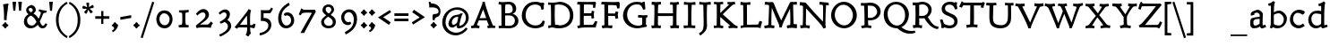 SplineFontDB: 3.0
FontName: CoelacanthMinikin
FullName: Coelacanth Minikin
FamilyName: Coelacanth
Weight: Regular
Copyright: Copyright (c) August 2014, Ben Whitmore (ben.whitmore0@gmail.com, Auckland New Zealand),\nwith Reserved Font Name "Coelacanth".\n\nThis Font Software is licensed under the SIL Open Font License, Version 1.1.\nThis license is copied below, and is also available with a FAQ at:\nhttp://scripts.sil.org/OFL\n\n\n-----------------------------------------------------------\nSIL OPEN FONT LICENSE Version 1.1 - 26 February 2007\n-----------------------------------------------------------\n\nPREAMBLE\nThe goals of the Open Font License (OFL) are to stimulate worldwide\ndevelopment of collaborative font projects, to support the font creation\nefforts of academic and linguistic communities, and to provide a free and\nopen framework in which fonts may be shared and improved in partnership\nwith others.\n\nThe OFL allows the licensed fonts to be used, studied, modified and\nredistributed freely as long as they are not sold by themselves. The\nfonts, including any derivative works, can be bundled, embedded, \nredistributed and/or sold with any software provided that any reserved\nnames are not used by derivative works. The fonts and derivatives,\nhowever, cannot be released under any other type of license. The\nrequirement for fonts to remain under this license does not apply\nto any document created using the fonts or their derivatives.\n\nDEFINITIONS\n"Font Software" refers to the set of files released by the Copyright\nHolder(s) under this license and clearly marked as such. This may\ninclude source files, build scripts and documentation.\n\n"Reserved Font Name" refers to any names specified as such after the\ncopyright statement(s).\n\n"Original Version" refers to the collection of Font Software components as\ndistributed by the Copyright Holder(s).\n\n"Modified Version" refers to any derivative made by adding to, deleting,\nor substituting -- in part or in whole -- any of the components of the\nOriginal Version, by changing formats or by porting the Font Software to a\nnew environment.\n\n"Author" refers to any designer, engineer, programmer, technical\nwriter or other person who contributed to the Font Software.\n\nPERMISSION & CONDITIONS\nPermission is hereby granted, free of charge, to any person obtaining\na copy of the Font Software, to use, study, copy, merge, embed, modify,\nredistribute, and sell modified and unmodified copies of the Font\nSoftware, subject to the following conditions:\n\n1) Neither the Font Software nor any of its individual components,\nin Original or Modified Versions, may be sold by itself.\n\n2) Original or Modified Versions of the Font Software may be bundled,\nredistributed and/or sold with any software, provided that each copy\ncontains the above copyright notice and this license. These can be\nincluded either as stand-alone text files, human-readable headers or\nin the appropriate machine-readable metadata fields within text or\nbinary files as long as those fields can be easily viewed by the user.\n\n3) No Modified Version of the Font Software may use the Reserved Font\nName(s) unless explicit written permission is granted by the corresponding\nCopyright Holder. This restriction only applies to the primary font name as\npresented to the users.\n\n4) The name(s) of the Copyright Holder(s) or the Author(s) of the Font\nSoftware shall not be used to promote, endorse or advertise any\nModified Version, except to acknowledge the contribution(s) of the\nCopyright Holder(s) and the Author(s) or with their explicit written\npermission.\n\n5) The Font Software, modified or unmodified, in part or in whole,\nmust be distributed entirely under this license, and must not be\ndistributed under any other license. The requirement for fonts to\nremain under this license does not apply to any document created\nusing the Font Software.\n\nTERMINATION\nThis license becomes null and void if any of the above conditions are\nnot met.\n\nDISCLAIMER\nTHE FONT SOFTWARE IS PROVIDED "AS IS", WITHOUT WARRANTY OF ANY KIND,\nEXPRESS OR IMPLIED, INCLUDING BUT NOT LIMITED TO ANY WARRANTIES OF\nMERCHANTABILITY, FITNESS FOR A PARTICULAR PURPOSE AND NONINFRINGEMENT\nOF COPYRIGHT, PATENT, TRADEMARK, OR OTHER RIGHT. IN NO EVENT SHALL THE\nCOPYRIGHT HOLDER BE LIABLE FOR ANY CLAIM, DAMAGES OR OTHER LIABILITY,\nINCLUDING ANY GENERAL, SPECIAL, INDIRECT, INCIDENTAL, OR CONSEQUENTIAL\nDAMAGES, WHETHER IN AN ACTION OF CONTRACT, TORT OR OTHERWISE, ARISING\nFROM, OUT OF THE USE OR INABILITY TO USE THE FONT SOFTWARE OR FROM\nOTHER DEALINGS IN THE FONT SOFTWARE.
UComments: "2014-2-9: Created." 
Version: 000.003
DefaultBaseFilename: CoelacMinikin
ItalicAngle: 0
UnderlinePosition: -100
UnderlineWidth: 50
Ascent: 761
Descent: 239
LayerCount: 2
Layer: 0 0 "Back"  1
Layer: 1 0 "Fore"  0
XUID: [1021 568 1148830212 13282062]
FSType: 8
OS2Version: 0
OS2_WeightWidthSlopeOnly: 0
OS2_UseTypoMetrics: 1
CreationTime: 1410945073
ModificationTime: 1411015394
PfmFamily: 17
TTFWeight: 500
TTFWidth: 5
LineGap: 0
VLineGap: 0
OS2TypoAscent: 912
OS2TypoAOffset: 0
OS2TypoDescent: -348
OS2TypoDOffset: 0
OS2TypoLinegap: 0
OS2WinAscent: 912
OS2WinAOffset: 0
OS2WinDescent: 348
OS2WinDOffset: 0
HheadAscent: 912
HheadAOffset: 0
HheadDescent: -348
HheadDOffset: 0
OS2Vendor: 'PfEd'
MarkAttachClasses: 1
DEI: 91125
DesignSize: 40 30-45 1 1033 "Regular" 
Encoding: UnicodeBmp
UnicodeInterp: none
NameList: Adobe Glyph List
DisplaySize: -96
AntiAlias: 1
FitToEm: 1
WinInfo: 36 12 6
BeginPrivate: 2
BlueValues 17 [488 513 691 716]
OtherBlues 8 [-28 -3]
EndPrivate
BeginChars: 65536 102

StartChar: a
Encoding: 97 97 0
Width: 542
VWidth: 1159
Flags: W
HStem: -17.4434 77.3398<175.974 287.346 391.549 477.563> 243 57.9971<199.542 336.999> 427.209 82.1836<204.297 306.405>
VStem: 73 89.4482<69.8662 211.215> 86 101.616<363.344 416.453> 337.621 86.1045<96.2083 243 299.645 387.099>
LayerCount: 2
Fore
SplineSet
337 242 m 1xf4
 337 243 335 243 333 243 c 1
 279.756615649 241.723552585 222.640059399 234.186288359 209.465820312 227.439453125 c 0
 165.618571341 204.98425383 162.448242188 189.318727693 162.448242188 135.328125 c 3
 162.448242188 88.9490117593 179.765564284 59.896484375 210.03515625 59.896484375 c 3
 235.403062342 59.896484375 291.104849729 77.681640625 334.568359375 108.150390625 c 1
 334.428710938 127.866210938 335.631835938 147.751953125 335.631835938 171.438476562 c 1
 335.631835938 195.692263744 337.705262814 226.56354313 337 242 c 1xf4
291.125976562 509.392578125 m 3
 321.96484375 509.392578125 395.366958778 456.845962602 411.724609375 430.782226562 c 0
 425.180664061 409.341796875 423.725585938 383.138671875 423.725585938 366.463867188 c 1
 423.725585938 292.618164062 418.491210938 187.801757812 418.491210938 118.719726562 c 1
 418.491210938 99.6640625003 417.015858796 88.3771778234 422.326171875 69.88671875 c 0
 422.893977002 67.9096267582 427.453060749 65.25390625 427.977539062 65.25390625 c 3
 438.685428537 65.25390625 491.645507812 84.650390625 491.645507812 84.650390625 c 1
 519.491210938 22.345703125 l 1
 498 14 426.400562032 -21.3994140625 402.8984375 -21.3994140625 c 3
 380.19921875 -21.3994140625 354.318359375 -0.59765625 343.750976562 31.5361328125 c 1
 289.406637164 -1.7744140625 243.520913151 -17.443359375 187.073242188 -17.443359375 c 3
 85.4682373867 -17.443359375 73 51.0763094529 73 108.41015625 c 1xf4
 73 144.196230938 74.2451171875 201.131482279 85.44921875 227.158203125 c 1
 91.09765625 243.419921875 103.255859375 255.236328125 114.44921875 260.603515625 c 1
 194.716091214 286.6015625 246.593599166 295.526367188 337.615234375 300.997070312 c 1
 337.616563958 315.895999668 337.62109375 341.748043209 337.62109375 341.842773438 c 1
 337.62109375 369.095543635 332.192998533 378.575770932 326.918945312 387.518554688 c 1
 323.528268258 390.588810595 287.541111932 427.208984375 264.040039062 427.208984375 c 3
 209.79171188 427.208984375 187.616210938 402.482421875 187.616210938 401.23046875 c 3
 187.616210938 391.221679688 194.299804688 368.401367188 194.295898438 368.401367188 c 1
 97.1884765625 333.813476562 l 5
 97.1884765625 333.813476562 86 359.288085938 86 380.314453125 c 3xec
 86 404.776367188 97.215606268 429.284916225 122.46484375 449.041992188 c 0
 141.769399164 464.147460938 242.467889906 509.392578125 291.125976562 509.392578125 c 3
EndSplineSet
Validated: 524321
EndChar

StartChar: b
Encoding: 98 98 1
Width: 581
VWidth: 1159
Flags: W
HStem: -11.3965 78.0488<220.22 381.169> 413.788 75.4727<236.382 377.862> 621.388 60.8164<35.6066 99.5069>
VStem: 100.975 82.0527<96.8251 382.809 442.294 620.089> 462.44 85.5596<160.977 320.651>
LayerCount: 2
Fore
SplineSet
183.02734375 371.725585938 m 5
 184.19297085 285.237304687 182.299804688 202.489257812 182.299804688 116 c 1
 182.374501116 113.190429688 181.354438558 111.618164062 181.770507812 111 c 1
 213.713668669 84.0234815914 272.34627651 66.65234375 316.810546875 66.65234375 c 3
 397.085320408 66.65234375 462.440429688 138.316616027 462.440429688 245.9140625 c 3
 462.440429688 315.286759438 394.009021175 413.788085938 312.599609375 413.788085938 c 7
 259.109064378 413.788085938 206.0947246 384.426757812 183.02734375 371.725585938 c 5
23.5751953125 682.204101562 m 1
 76.0966796875 684.204101562 118.46875 711.588867188 170.990234375 753.588867188 c 1
 216.834960938 717.588867188 l 1
 203.394854506 692.588867188 195.924718546 660.907677129 194.044921875 645 c 0
 187.843003337 594.747763947 184.078030336 525.776820092 183.08203125 442.293945312 c 5
 221.479492709 462.748046875 274.023913084 489.260742188 332.900390625 489.260742188 c 7
 428.000357448 489.260742188 548 368.544154251 548 270.260742188 c 3
 548 116.615247202 429.517578125 -11.396484375 280.907226562 -11.396484375 c 3
 197.914226355 -11.396484375 167.341413137 20.1318359375 158.498046875 20.1318359375 c 1
 149.805664062 20.1318359375 141 5 123.854492188 -17.0859375 c 1
 68.0732421875 10.0029296875 l 1
 68.0732421875 10.0029296875 81.9716796875 42.71875 85.5791015625 50.0029296875 c 1
 89.3046875 66.0029296875 96.5095576031 79.9869127093 96.927734375 149.002929688 c 0
 97.7275390625 281.002929688 100.980844406 363.203601811 100.974609375 495.204101562 c 0
 100.971775788 555.193359375 102.408553778 592.126457286 101.100585938 608.204101562 c 0
 100.114257812 620.328125 101.250976561 621.986328125 88.263671875 621.387695312 c 1
 78.3342564383 621.387695312 36.412109375 618.204101562 36.412109375 618.204101562 c 1
 23.5751953125 682.204101562 l 1
EndSplineSet
Validated: 33
EndChar

StartChar: c
Encoding: 99 99 2
Width: 523
VWidth: 1159
Flags: W
HStem: -19.5674 84.793<226.748 383.396> 414.488 87.2578<213.928 354.821>
VStem: 55.3965 88.9316<153.242 333.476>
LayerCount: 2
Fore
SplineSet
406.387695312 362.665039062 m 5
 394.049804688 373.881835938 325.119140625 414.48828125 277.3046875 414.48828125 c 7
 197.303947752 414.48828125 144.328125 342.994140625 144.328125 240.341796875 c 3
 144.328125 146.568359375 212.669239345 65.2255859375 305.381835938 65.2255859375 c 7
 353.231445312 65.2255859375 382.509765625 83.3535156252 425.655273438 116.196289062 c 5
 470.002929688 46.4267578125 l 5
 419.2265625 13.4267578125 363.817382812 -19.5673828125 294.63671875 -19.5673828125 c 7
 233.176895613 -19.5673828125 55.396484375 32.4365234375 55.396484375 225.23046875 c 3
 55.396484375 379.296875 173.374681169 501.74609375 313.313476562 501.74609375 c 7
 381.725585938 501.74609375 449.01171875 469.463867188 471 448.74609375 c 5
 456.623046875 388.259765625 466.780273438 392.615234375 406.387695312 362.665039062 c 5
EndSplineSet
Validated: 1
EndChar

StartChar: d
Encoding: 100 100 3
Width: 608
VWidth: 1159
Flags: W
HStem: -27 21G<442.23 461.972> -11 78.4375<208.987 352.003> 408.102 80.1768<193.888 396.035> 620.012 63<337.495 392.023>
VStem: 43 86.3281<156.765 330.717> 404.777 83.7402<97.7094 385.766>
LayerCount: 2
Fore
SplineSet
402.09765625 37.607421875 m 1xbc
 359.231445312 11.59375 313.615234375 -11 256.564453125 -11 c 3x7c
 129.193111724 -11 43 99.5836752535 43 224.501953125 c 3
 43 311.632722109 90.014110687 407.47538334 154.616210938 447.0078125 c 0
 208.291395209 478.820330011 256.405112341 488.278320312 318.080078125 488.278320312 c 3
 341.299804688 488.278320312 377.572265625 479.676757812 403.592773438 474.185546875 c 1
 404.863281248 530.161505971 407.220019979 589.017174944 401.118164062 627.83984375 c 1
 399.881835938 629.7421875 l 1
 390 629 355.646484375 622.40234375 339.34765625 620.01171875 c 1
 322.674804688 683.01171875 l 1
 377.132635557 695.59630951 429.617293777 715.820139299 469.776367188 756.396484375 c 1
 520.458007812 719.396484375 l 1
 515.44140625 704.396484375 505.367297305 675.390033201 503.744140625 660.396484375 c 0
 488.046875 515.396484375 488.517578125 349.396484375 488.517578125 190.396484375 c 3
 488.517578125 149.846397681 488.66796875 102.527472132 490.681640625 68.1201171875 c 1
 493.09375 68.1201171875 492.309423141 60.536880647 498.776367188 62.1201171875 c 0
 523.284179688 68.1201171875 540.790039062 76.396484375 564.130859375 81.396484375 c 1
 587.471679688 20.396484375 l 1
 541.1328125 3.296875 474.666015625 -27 449.278320312 -27 c 1
 435.181640625 -27 412 -18 406.693359375 8 c 0
 404.931231037 16.6335857336 403.09765625 28.1399404023 402.09765625 37.607421875 c 1xbc
247.6796875 408.1015625 m 3
 227.963831999 408.1015625 202.353110459 397.241285231 181.473632812 382.67578125 c 0
 159.25901983 363.299628129 129.328125 309.461991101 129.328125 261.801757812 c 3
 129.328125 154.698075866 185.229498957 67.4375 282.408203125 67.4375 c 3
 328.193359375 67.4375 371.272460938 87.578125 402.73046875 109.931640625 c 1
 405.139648438 185.748919002 403.7421875 295.684513913 404.77734375 370.504882812 c 1
 404.77734375 382.034294578 399.354165686 388.880417003 368.373046875 394.504882812 c 0
 332.106310887 401.634443996 275.094055583 408.1015625 247.6796875 408.1015625 c 3
EndSplineSet
Validated: 524321
EndChar

StartChar: e
Encoding: 101 101 4
Width: 574
VWidth: 1159
Flags: W
HStem: -19.0283 81.6641<247.823 389.182> 429.789 74.8838<230.612 345.827>
VStem: 72.2666 107.733<135.356 200.498 258.922 345.9>
LayerCount: 2
Fore
SplineSet
295.154296875 504.672851562 m 3
 383.985823263 504.672851562 474.169727024 427.745187527 501.801757812 303.90625 c 1
 505.26953125 288.001953125 512.900390625 285.350585938 524 284.025390625 c 1
 524 226 l 1
 412.013126435 218.668821332 281.190100268 207.704840353 180 198.806640625 c 1
 180 193.826128873 180 187.980511752 182 183 c 1
 189.525420252 142.000065849 234.641038521 62.6357421875 315.173828125 62.6357421875 c 3
 367.901414332 62.6357421875 410.724972714 95.9394531253 444.401367188 127.000976562 c 1
 488.870117188 68.0654296875 l 1
 439.738812885 28.0107421875 380.404211605 -19.0283203125 290.141601562 -19.0283203125 c 3
 132.012974594 -19.0283203125 72.2666015625 127.143554688 72.2666015625 225.1640625 c 3
 72.2666015625 407.83203125 192.816449233 504.672851562 295.154296875 504.672851562 c 3
277.596679688 429.7890625 m 3
 238.388963786 429.7890625 180.598363483 386.5001527 177.712890625 258.921875 c 1
 401 279 l 1
 403.996093751 279.514648437 404.241210938 281.669921874 404.556640625 284.669921875 c 1
 400.454370741 379.545282313 346.145712759 429.7890625 277.596679688 429.7890625 c 3
EndSplineSet
Validated: 1
EndChar

StartChar: f
Encoding: 102 102 5
Width: 465
VWidth: 1159
Flags: W
HStem: -13.9082 19.9082G<70.2688 87.3984 326.652 349.801> -6 64<72.504 154.338 250.774 346.149> 347.604 71.793<75.6133 162.596 251.09 408.867> 672.678 81.1387<328.753 459.327>
VStem: 164.308 84.4482<62.4265 351.512 415.396 575.303>
LayerCount: 2
Fore
SplineSet
415.055664062 753.81640625 m 3x78
 460.657226562 753.81640625 514.990234375 737.580078125 554.305664062 699.580078125 c 1
 560.381835938 671.379882812 525.139648438 634.66015625 504.490234375 623.379882812 c 1
 462.228515625 653.04296875 418.985351562 672.677734375 384.80859375 672.677734375 c 3
 295.751953125 672.677734375 267.237547979 616.820819373 254.591796875 476 c 0
 253.9375 468.713867188 252.2578125 447.651367188 251.08984375 414.396484375 c 1
 305.94140625 415.396484375 355.181640625 417.396484375 408.8671875 419.396484375 c 1
 408.8671875 347.603515625 l 1
 355.181640625 349.603515625 303.607421875 351.51171875 249.922851562 353.51171875 c 1
 249.922851562 332.678710938 248.755859375 293.833007812 248.755859375 284 c 0
 248.755859375 208.53061207 248.294015846 99.2684212815 250.76953125 60.5400390625 c 0
 250.819883574 59.7522984383 253.346245919 60.0343899817 254.81640625 60 c 0
 286.3359375 59.2626953125 322.505859375 58 354.014648438 57 c 1
 348.1796875 -15 l 1
 305.125 -10 244.912109375 -6 195.250976562 -6 c 0x78
 159.161132812 -6 103.8515625 -10.6357421875 70.9453125 -13.908203125 c 1xb8
 68.611328125 55.091796875 l 1
 88.451171875 55.835924811 111.346981089 57.4522592926 129.296875 58 c 0
 146.143989879 58.514089424 154.180284323 58.122650985 154.3515625 59.7861328125 c 0
 160.1171875 115.782831014 164.303200037 193.150794994 164.307617188 260 c 0
 164.30859375 274.779296875 163.141601562 324.733398438 163.141601562 351.51171875 c 1
 136.299804688 350.057617188 105.95703125 348.603515625 75.61328125 347.603515625 c 1
 75.61328125 419.396484375 l 1
 104.790039062 418.396484375 136.920898438 416.396484375 162.595703125 415.396484375 c 1
 161.514524497 453.631725042 161.025390625 463.335149058 161.025390625 478 c 3
 161.025390625 587.323337433 211.272262609 644.168270842 276.787109375 696 c 0
 310.375485538 725.331009463 352.576586724 753.81640625 415.055664062 753.81640625 c 3x78
EndSplineSet
Validated: 33
EndChar

StartChar: g
Encoding: 103 103 6
Width: 580
VWidth: 1159
Flags: W
HStem: -306 93.4424<146.799 339.513> -48.2314 92.4707<202.914 343.203> -41.877 94.2939<264.092 438.36> 387.011 86.2383<454.398 517.429> 431.73 69.2695<194.182 326.901>
VStem: 48.459 78.1553<-191.928 -99.9878> 68.9814 87.0195<233.945 377.19> 386.795 87.0498<222.95 364.283> 455.727 73.5869<-143.248 -60.9852>
LayerCount: 2
Fore
SplineSet
201.693359375 67.91015625 m 1x93
 205.982421875 60.8681640625 214.044921875 44.2392578125 262.918945312 44.2392578125 c 1xd3
 287.958984375 44.2392578125 312.236328125 52.4169921875 344.719726562 52.4169921875 c 1
 468.478881637 52.4169921875 529.313476562 -20.646484375 529.313476562 -91.9755859375 c 1
 529.313476562 -239.212890625 317.064196699 -306 227.282226562 -306 c 1
 104.540039062 -306 48.458984375 -233.969726562 48.458984375 -177.842773438 c 1xa480
 48.458984375 -91.9365234375 102.626953125 -40.6748046875 142.696289062 -14.3466796875 c 1
 110.677734375 15.8173828125 99.2939453125 53.5849609375 93.2939453125 87.7080078125 c 1
 116.293945312 106.732421875 141.719726562 118.947265625 167.833007812 131.009765625 c 1
 104.78515625 157.995117188 68.9814453125 220.659179688 68.9814453125 289.692382812 c 1
 68.9814453125 416.538085938 192.430187628 501 273.021484375 501 c 1xaa
 316.182617188 501 358.291015625 491.1171875 397.061523438 473.392578125 c 1
 424.861328125 474.82226563 447.767578125 473.249023438 476.90625 473.249023438 c 3
 516.07265348 473.249023438 521.80494884 473.249023438 539 473.249023438 c 1
 536 464 515.831054688 387.010742188 515.831054688 387.010742188 c 5
 499.481445312 391.4921875 484.743802639 394.677268314 468.970703125 396.373046875 c 0
 463.09375 397.004882812 459.482421875 396.67578125 454.149414062 396.275390625 c 1
 465.756835938 371.899414062 473.844726562 330.053710938 473.844726562 298.314453125 c 1
 473.844726562 190.411132812 358.62412115 134.935854195 285.75 106.279296875 c 0
 244.9921875 90.251953125 208.227539062 72.255859375 201.693359375 67.91015625 c 1x93
255.1015625 431.73046875 m 1x8b
 192.019674574 431.73046875 156.000976562 381.674804688 156.000976562 312.20703125 c 1
 156.000976562 236.339551194 199.867241055 190.216542766 270 171 c 1
 335.309270966 177.531063117 386.794921875 227.236588886 386.794921875 267.801757812 c 1
 386.794921875 339.036132812 354.708007812 431.73046875 255.1015625 431.73046875 c 1x8b
126.614257812 -161.404296875 m 1xc480
 126.614257812 -197.8671875 189.8515625 -212.557617188 242.661132812 -212.557617188 c 3
 315.09741271 -212.557617188 455.7265625 -162.608398438 455.7265625 -103.555664062 c 1
 455.7265625 -59.0393261306 413.2578125 -41.876953125 370.235351562 -41.876953125 c 1xa480
 334.495156893 -41.876953125 300.700994764 -48.2314453125 274.865234375 -48.2314453125 c 3
 255.05859375 -48.2314453125 222.7578125 -45.4599609375 208.599609375 -45.5068359375 c 1
 146.6484375 -82.063505229 126.614257812 -127.693735055 126.614257812 -161.404296875 c 1xc480
EndSplineSet
Validated: 524321
EndChar

StartChar: h
Encoding: 104 104 7
Width: 629
VWidth: 1159
Flags: W
HStem: -14 67<49.4521 121.234 395.255 443.197> -4 66<51.307 121.942> 412.45 76.75<291.794 415.968>
VStem: 122 86.9678<62.409 369.471 431.579 624.995> 448.733 87.6309<52.5216 374.077>
LayerCount: 2
Fore
SplineSet
206.251953125 357.047851562 m 5x78
 207.732798948 317.024208697 207.072498516 251.770621917 210.037109375 185 c 0
 212.420502092 136 210.539874804 80.2056202813 215.705078125 59.8037109375 c 1
 216.973632812 57.7883855328 224.654283937 58.7619838542 232.194335938 57 c 0
 245.032226562 54 273.041015625 50 289.379882812 49 c 1
 278.875976562 -17 l 1
 242.995117188 -11 218.90625 -4 176.147460938 -4 c 1x78
 139.041992188 -4 86.6611328125 -10 49.556640625 -14 c 1
 43.720703125 53 l 1xb8
 62.3935546875 55 76.3851711444 60.1280003666 95.0712890625 62 c 0
 116.078125 64.1044921875 122.633789062 58.693359375 121.913085938 64.251953125 c 1
 123.92578125 118.028320312 124.076171875 208.930664062 124.076171875 276 c 1
 124.076171875 498.324528188 124 593 122 617 c 1
 122 617 122 617 122 626 c 1
 107.418087094 624.993601249 70.1251875997 616.427418126 50.0068359375 613.405273438 c 1
 29 682.405273438 l 1
 84.841796875 692.150390625 143.143554688 716.749023438 186.203125 752.79296875 c 1
 232.548828125 715.79296875 l 1
 229.990234375 700.79296875 222.929453651 671.677877963 220.973632812 656.79296875 c 0
 213.969726562 606.817773661 209.967773438 519.605871462 208.967773438 431.579101562 c 5
 270.728877789 463.745117188 348.516423699 489.200195312 377.14453125 489.200195312 c 7
 473.075800371 489.200195312 523.838669184 421.181713051 531.725585938 341.200195312 c 4
 533.955078125 317.392807519 536.364257812 232.751841706 536.364257812 177.200195312 c 1
 536.364257812 127.570569337 534.856445312 80.487598054 534.856445312 58.3662109375 c 1
 537.180664062 54.1115956792 544.433191056 53.8971562054 547.912109375 53.4697265625 c 0
 561.784238331 51.4697265625 596.464976824 51.2001953125 611.329101562 47.2001953125 c 1
 598.491210938 -19.7998046875 l 1
 564.189452032 -10.7998046875 540.13420563 -5.7998046875 500.766601562 -5.7998046875 c 1
 461.677734375 -5.7998046875 425.845703125 -12.7998046875 395.444335938 -19.7998046875 c 1
 386.108398438 45.2001953125 l 1
 403.614257812 47.2001953125 416.489066862 50.9117708996 432.790039062 53.2001953125 c 0
 447.5234375 55.2685546875 441.886265997 52.7010579438 443.086914062 71.0419921875 c 0
 444.53125 93.1054687502 448.733398438 126.013671875 448.733398438 142.200195312 c 3
 448.733398438 191.25956166 446.44523111 297.260518715 444.2890625 315.200195312 c 4
 437.153519716 372.264648438 416.802426453 412.450195312 368.005859375 412.450195312 c 7
 306.995480432 412.450195312 263.032404338 387.362304688 206.251953125 357.047851562 c 5x78
EndSplineSet
Validated: 1
EndChar

StartChar: i
Encoding: 105 105 8
Width: 378
VWidth: 1159
Flags: W
HStem: 376.682 66<86.9509 140.477> 621.556 121.887<159.199 244.404>
VStem: 144.066 116.244<636.851 727.649> 147.655 90.2697<61.2459 383.545>
LayerCount: 2
Fore
Refer: 49 775 S 1 0 0 1 378.588 152.6 2
Refer: 50 305 N 1 0 0 1 60.1877 0 2
Validated: 1
EndChar

StartChar: j
Encoding: 106 106 9
Width: 323
VWidth: 1159
Flags: W
HStem: 621.556 121.887<147.916 233.121>
VStem: 132.783 116.244<636.851 727.649>
LayerCount: 2
Fore
Refer: 49 775 N 1 0 0 1 367.305 152.6 2
Refer: 52 567 N 1 9.22284e-09 6.15588e-10 1 50.9045 0 2
Validated: 1
EndChar

StartChar: k
Encoding: 107 107 10
Width: 616
VWidth: 1159
Flags: HWO
HStem: -17 69<53.118 119.278 362.031 392.068 509.285 586.514> -5 57<509.285 583.112> -4 69<55.6312 119.278 214.424 263.032> 425 63.2998<330.618 347.943> 430.3 66<480.937 556.257> 614.006 69<55.0389 116.906>
VStem: 119.378 95.3867<60.9269 229.638> 126.605 85.875<68.4182 232.288 283.933 532.214>
LayerCount: 2
Fore
SplineSet
211.479492188 283.932617188 m 1x25
 254.302734375 318.490911554 311.809570312 387.289880169 347.844726562 420.944335938 c 1
 350 423 348 425 346 425 c 1
 339.232052388 425.687088343 332.118627952 425.909939417 324.87890625 427.299804688 c 1
 330.713867188 494.299804688 l 1
 361.747070312 492.299804688 388.470703125 488.299804688 423.004882812 488.299804688 c 0x35
 466.185546875 488.299804688 512.458007812 492.299804688 555.637695312 496.299804688 c 1
 561.473632812 430.299804688 l 1
 476.83203125 424.850585938 438.458007812 379.401367188 392.482421875 350.474609375 c 1
 284.116210938 263.821289062 l 1
 360.512695312 199.732421875 432.687903009 130.137075716 517.169921875 66.451171875 c 0
 538.279296875 50.5380859375 560.24609375 53.716796875 597 52 c 1x4d
 585.330078125 -17 l 1x85
 537.48046875 -11 523.885742188 -5 470.202148438 -5 c 0
 432.85546875 -5 401.086914062 -13 362.575195312 -15 c 1
 356.740234375 58 l 1
 369.32421875 59 384.448242188 60.9609375 392.6171875 62 c 1
 343.451171875 113.790039062 311.948242188 151.428710938 219.614257812 232.340820312 c 1
 219.614257812 231.340820312 212.48046875 222.477539062 212.48046875 221.477539062 c 1x45
 214.030273438 151.759765625 214.764648438 35.7876862961 214.764648438 61.8095703125 c 0
 214.764648438 64.5517578125 220.757551747 66.4052234934 225.267578125 65 c 0x26
 238.10546875 61 259.11328125 60 276.618164062 59 c 1
 264.948242188 -17 l 1x86
 223.600585938 -10 212.989257812 -4 162.9375 -4 c 0
 127.03125 -4 92.9697265625 -12 53.798828125 -14 c 1
 46.7958984375 55 l 1
 65.46875 56 86.4755859375 58 102.814453125 62 c 1
 120.361328125 64.7783203125 117.153320312 56.4453125 119.377929688 65.8896484375 c 1x26
 122.483398438 119.259765625 126.60546875 209.629882812 126.60546875 276 c 1
 126.60546875 437.522054577 123.071861509 554.186492493 122.621229857 606.999994902 c 0
 122.467601286 625.005083754 118.808743729 621.520243241 109.000000675 620.478821903 c 4
 90.6521178341 618.530776511 68.8300098074 615.797958451 55.1904296875 614.005859375 c 1
 35.3505859375 683.005859375 l 1
 108.491210938 695.005859375 143.72265625 709.994140625 199.654296875 753.994140625 c 1
 246.5 716.994140625 l 1
 239.525390625 701.994140625 227.913571532 673.068708638 226.740234375 657.994140625 c 0
 222.017578125 597.319335938 211.5078125 404.125 211.479492188 283.932617188 c 1x25
EndSplineSet
EndChar

StartChar: l
Encoding: 108 108 11
Width: 367
VWidth: 1159
Flags: W
HStem: -17 71<53.1974 135.003 238.141 320.48> -4 65.9082<238.141 317.069> 614.006 69<70.4248 134.292> 733.994 20G<189.345 243.432>
VStem: 143.307 88.8154<72.2645 557.564>
LayerCount: 2
Fore
SplineSet
232.122070312 303 m 1x78
 232.122070312 225.9765625 233.2890625 101.030273438 238.03125 64.337890625 c 1
 240.302734375 62.7392578125 247.33984375 61.8681640625 252.807617188 61.908203125 c 1x78
 279.650390625 56.908203125 304.158203125 56 331 54 c 1
 319.329101562 -17 l 1xb8
 270.99609375 -11 230.486328125 -4 177.758789062 -4 c 1
 138.213867188 -4 91.11328125 -10 53.7646484375 -14 c 1
 47.9296875 55 l 1
 68.9365234375 56 92.27734375 56.908203125 112.1171875 60.908203125 c 1
 130.299804688 59.833984375 135.041992188 67.509765625 136.154296875 69.6884765625 c 1
 139.805664062 124.026367188 143.306640625 218.223632812 143.306640625 276 c 1
 143.306640625 521.963867188 146.5234375 605.442382812 142.536132812 627.477539062 c 0
 144.512695312 607.524414062 139.404296875 619.40234375 136.526367188 620.681640625 c 1
 122.521484375 619.681640625 89.943359375 616.005859375 72.4375 614.005859375 c 1
 52.59765625 683.005859375 l 1
 125.708984375 697.005859375 161.390625 709.994140625 217.299804688 753.994140625 c 1
 265.64453125 716.994140625 l 1
 258.642578125 701.994140625 245.805664062 672.994140625 244.638671875 657.994140625 c 0
 236.790039062 588.994140625 232.122070312 420 232.122070312 303 c 1x78
EndSplineSet
Validated: 33
EndChar

StartChar: m
Encoding: 109 109 12
Width: 923
VWidth: 1159
Flags: W
HStem: -18.5918 65<52.4665 113.929 217.823 274.096 365.909 421.67 672.299 714.585> -4.5918 60.9668<368.214 424.371> 400.396 62<68.207 106.638> 413.115 75.8848<600.705 696.612> 420.753 79.2471<312.005 402.324> 491.994 20G<158.964 212.454>
VStem: 138.548 79.9395<91.5026 356.455> 424.84 94.0771<54.1166 168.523> 431.972 82.8701<55.4744 332.212> 731.831 85.7783<61.0472 374.888>
LayerCount: 2
Fore
SplineSet
817.609375 188.1484375 m 1x12c0
 817.609375 137.539362222 818 90 818 65 c 1
 818 63.4433087711 818 62 821 61 c 1
 836.164047596 58.6913633082 889.66965989 54.0722799389 907 49.4541015625 c 1
 895.330078125 -18.591796875 l 1x92c0
 849.609375 -9.591796875 824.233398438 -4.591796875 771.98046875 -4.591796875 c 0x42c0
 731.702148438 -4.591796875 703.66015625 -11.591796875 673.178710938 -18.591796875 c 1
 665.008789062 46.408203125 l 1
 681.34765625 48.900390625 702.35546875 50.146484375 715.192382812 55.1298828125 c 1
 717.739257812 56.2177734375 719.928710938 59.916015625 723.197265625 85.703125 c 1
 726.438476562 105.477577158 731.831054688 153.312794653 731.831054688 168.009765625 c 1
 731.831054688 211.296161818 729.547851563 289.126780094 730.364257812 302.973632812 c 1
 721.342773438 371.877817749 703.99609375 413.115234375 638.310546875 413.115234375 c 1
 606.114257812 413.115234375 550.006835938 373.903365748 515.215820312 332.364257812 c 1
 513.524414061 329.091796875 514.817382812 327.067382812 514.124023438 326.287109375 c 1
 512.291015623 304.448195124 514.374365813 243.245040096 514.841796875 211.614257812 c 0x92c0
 515.795898438 147.050771864 518.916992188 74.9168871264 518.916992188 51.9228515625 c 1
 520.083984375 55.5244140625 525.083007812 56.572265625 529.419921875 54.5751953125 c 1
 537.58984375 52.0830078125 570.266601562 47.099609375 583.10546875 44.6083984375 c 1
 573.767578125 -18.591796875 l 1x9340
 531.49609375 -9.591796875 521.463867188 -4.591796875 471.603515625 -4.591796875 c 0x4340
 430.416015625 -4.591796875 397.137695312 -11.591796875 366.7890625 -18.591796875 c 1
 358.619140625 46.408203125 l 1x8340
 374.958007812 48.8994140625 402.966796875 53.8828125 414.63671875 56.375 c 1
 418.288085938 56.40625 423.522460938 57.671875 424.83984375 84.3359375 c 1x4340
 426.408203125 104.534297436 431.971679688 154.1590955 431.971679688 169.255859375 c 1
 431.971679688 217.448396232 431.290039062 320.17590126 427.775390625 339.19921875 c 1
 422.379882812 381.462207526 400.3359375 420.752929688 350.203125 420.752929688 c 1x4ac0
 308.342773438 420.752929688 249.1328125 370.059859134 218.487304688 335.580078125 c 1
 218.061523438 247.931640625 217.000976562 106.001953138 217.000976562 69.171875 c 0
 217.000976562 55.943359375 215.932617188 64.509765625 226.3515625 61.474609375 c 1
 237.821289062 58.9833984375 269.756835938 50.7373046875 283.51953125 49.4921875 c 1
 273.016601562 -17 l 1
 228.577148438 -11 214.209960938 -4 164.3515625 -4 c 0
 127.499023438 -4 89.8876953125 -10 53.03515625 -14 c 1
 47.2001953125 53.2294921875 l 1
 63.3310546875 55.2431640625 73.5214342735 55.3503330015 90.1171875 59.3740234375 c 0
 114.799804688 65.3583984375 120.311523438 67.828125 127.848632812 90.05859375 c 1
 135.533203125 120.133789062 138.547851562 197.35546875 138.547851562 236.137695312 c 1
 138.547851562 254.071289062 132.105112738 359.919289994 130.282226562 375.754882812 c 0
 127.541992188 399.559570312 123.364257812 402.48828125 107.161132812 402.48828125 c 1
 96.0400390625 402.48828125 82.828125 400.396484375 68.20703125 400.396484375 c 1
 58.8701171875 462.396484375 l 1
 118.178710938 468.986328125 130.926757812 465.864257812 187.000976562 511.994140625 c 1x26c0
 233.336914062 475.584960938 l 1
 225.911132812 453.916015625 220.341796875 436.936523438 218.486328125 410.93359375 c 1
 258.884765625 448.130073438 326.193359375 500 388.482421875 500 c 1x0ac0
 449.20703125 500 500.7890625 450.541216104 512.758789062 402.295898438 c 1
 558.57421875 441.587241323 609.799804688 489 683.372070312 489 c 1
 806.418945312 489 818.776367188 387.575944392 818.776367188 334.885742188 c 1
 818.776367188 297.290956236 817.609375 226.955508248 817.609375 188.1484375 c 1x12c0
EndSplineSet
Validated: 524321
EndChar

StartChar: n
Encoding: 110 110 13
Width: 641
VWidth: 1159
Flags: W
HStem: -14 66<56.2593 126.888> 403.805 62<65.7402 122.949> 406.914 82.2637<310.82 427.481> 489.994 20G<156.034 213.243>
VStem: 138.261 84.6279<94.0608 360.299> 451.295 88.416<62.24 382.541>
LayerCount: 2
Fore
SplineSet
123 400 m 1xbc
 122 403 116 406 112.421875 405.897460938 c 1
 99.583984375 405.897460938 82.078125 403.8046875 65.740234375 403.8046875 c 1
 56.4033203125 465.8046875 l 1xdc
 114.6953125 475.8046875 127.966796875 467.994140625 184.1015625 509.994140625 c 1
 229.270507812 478.994140625 l 1
 223.125976562 472.184570312 222.877929688 419.432617188 222.288085938 407.994140625 c 1
 270.653320312 444.549804688 327.048828125 489.177734375 386.263671875 489.177734375 c 3
 489.422177213 489.177734375 537.53515625 440.947251225 537.53515625 356 c 3
 537.53515625 310.857617188 539.7109375 231.371972656 539.7109375 185 c 1
 539.7109375 147.284475018 538.59582135 93.2389023318 539.444450499 68.000000674 c 0
 539.559460086 62.8984860711 539.943652561 63.1268504545 540.80078125 62.197265625 c 1
 551.283203125 60.197265625 608.426757812 51 622.403320312 49 c 1
 609.56640625 -18 l 1
 563.935546875 -9 546.356445312 -4 495.29296875 -4 c 0
 455.09375 -4 419.301757812 -11 388.880859375 -17 c 1
 380.711914062 48 l 1
 398.146925647 50.8798510669 431.881083497 54.9394848706 444.334960938 57.8193359375 c 1
 445 60 446.005859374 67.3447265625 447.223632812 79.9970703125 c 1
 448.805352012 94.4679082805 451.294921875 125.543378763 451.294921875 137 c 1
 451.294921875 191.704815338 448.725372615 315.573790028 444.140625 336.005859375 c 1
 440.052169244 372.477813949 427.931613851 406.9140625 379.311523438 406.9140625 c 3
 315.90625 406.9140625 257.344726562 374.497070312 222.888671875 345.291992188 c 1
 224.458007812 251.21875 232.621526875 100.449247312 218.368164062 61.4423828125 c 0
 214.922851562 52.013671875 219.232421875 58.9033203125 236.677734375 55 c 1
 248.122070312 53 272.154296875 51 285.88671875 50 c 1
 276.549804688 -16 l 1
 232.081054688 -10 216.125976562 -4 166.234375 -4 c 0
 129.356445312 -4 93.87890625 -10 57.001953125 -14 c 1
 50 52 l 1
 68.6728515625 53.6357421875 83.2634670351 56.4534123357 101.349609375 57.81640625 c 0
 119.530273438 59.1865234375 122.530273438 58.908203125 127.594726562 71.068359375 c 1
 134.38671875 98.6904296875 138.260742188 164.40234375 138.260742188 199 c 1
 138.260742188 229.683078335 131.158105893 377.990675504 123 400 c 1xbc
EndSplineSet
Validated: 524321
EndChar

StartChar: o
Encoding: 111 111 14
Width: 593
VWidth: 1159
Flags: W
HStem: -22.4824 81.1299<234.823 379.587> 426.518 85<207.55 354.998>
VStem: 41.9062 94.833<168.964 342.574> 453.986 97.0137<146.717 327.096>
LayerCount: 2
Fore
SplineSet
296.208007812 511.517578125 m 7
 457.872752597 511.517578125 551 373.184570312 551 252 c 3
 551 124.388671875 453.939024573 -22.482421875 296.33984375 -22.482421875 c 3
 161.276408807 -22.482421875 41.90625 90.7724609375 41.90625 235.551757812 c 3
 41.90625 411.557617188 193.016329774 511.517578125 296.208007812 511.517578125 c 7
279.079101562 426.517578125 m 3
 192.127868066 426.517578125 136.739257812 343.821289062 136.739257812 256.620117188 c 3
 136.739257812 159.39453125 213.203699326 58.6474609375 311.806640625 58.6474609375 c 3
 407.220082617 58.6474609375 453.986328125 153.299804688 453.986328125 238.234375 c 3
 453.986328125 350.338867188 362.079521472 426.517578125 279.079101562 426.517578125 c 3
EndSplineSet
Validated: 1
EndChar

StartChar: p
Encoding: 112 112 15
Width: 613
VWidth: 1159
Flags: W
HStem: -298 74<217.685 300.955> -16 77.1777<227.3 405.886> 410.162 83.0859<259.008 400.072>
VStem: 114.802 95.0498<129.208 385.04> 123.743 86.1084<-193.745 2.60938 81.7146 309.813> 484.513 84.4873<157.788 314.695>
LayerCount: 2
Fore
SplineSet
123.743164062 58.3212890625 m 3xec
 123.743164062 189.82421875 115.551757812 367.671875 114.801757812 389.575195312 c 1xf4
 114 397 111 401 108 400 c 1
 100 398 71 394 38.0224609375 389.65625 c 1
 21.6845703125 451.65625 l 1
 80.0185546875 459.286132812 115.12890625 468.852539062 165.758789062 518.994140625 c 1
 193.578125 507.905273438 204.8515625 496.81640625 208.8515625 450.2421875 c 1
 251.913085938 468.2421875 301.697265625 493.248046875 348.120117188 493.248046875 c 3
 472.44140625 493.248046875 569 357.817382812 569 265.297851562 c 3
 569 104.037109375 438.788085938 -16 311.640625 -16 c 3
 283.440429688 -16 235.81640625 -8.9970703125 211.639648438 2.609375 c 1
 211.639648438 -64.0458984375 213.262695312 -179.034179688 217.684570312 -203 c 1
 218.827148438 -215.135742188 227.07421875 -219.29296875 232.100585938 -219 c 1
 256.607421875 -222 279.948242188 -223 303.2890625 -224 c 1
 300.955078125 -298 l 1
 253.776367188 -297 232.481445312 -295 179.818359375 -295 c 0
 142.514648438 -295 92.6923828125 -304 53.1953125 -308 c 1
 47.359375 -235 l 1
 67.19921875 -234 85.87109375 -231 103.377929688 -229 c 1
 115.377929688 -225.700195312 117.666015625 -233.5234375 117.45703125 -215.92578125 c 1
 123.053710938 -168.45703125 123.743164062 -85.9111328125 123.743164062 58.3212890625 c 3xec
334.916992188 410.162109375 m 3
 285.532226562 410.162109375 247.234375 392.58984375 209.8515625 375.490234375 c 1xf4
 209.8515625 90.580078125 l 1xec
 246.51171875 74.0126953125 284.506835938 61.177734375 333.387695312 61.177734375 c 3
 441.7421875 61.177734375 484.512695312 168.297851562 484.512695312 227.84375 c 3
 484.512695312 308.509765625 421.299804688 410.162109375 334.916992188 410.162109375 c 3
EndSplineSet
Validated: 524289
EndChar

StartChar: q
Encoding: 113 113 16
Width: 578
VWidth: 1159
Flags: W
HStem: -308 74<331.729 404.178> -298 76<518.728 580.499> -14.0186 81.2695<213.062 379.744> 420.803 80.1787<226.554 393.166> 491 20G<472.095 513.014>
VStem: 41.8652 94.5791<158.345 321.798> 407.301 97.2539<-117.334 15.6064 86.2436 385.143>
LayerCount: 2
Fore
SplineSet
408.30078125 97.0751953125 m 1x36
 409.891601562 192.964959893 412.900390625 282.15262253 413.938476562 377.877929688 c 1
 414.787109378 375.702148435 413 383 411.576171875 385.251953125 c 1
 390.620117188 409.794921875 337.009765625 420.802734375 290.96484375 420.802734375 c 1
 208.070589607 420.802734375 136.444335938 316.591931869 136.444335938 248.671875 c 1
 136.444335938 167.37109375 195.853515625 67.2509765625 272.147460938 67.2509765625 c 1
 346.971361562 67.2509765625 387.009563498 85.41796875 408.30078125 97.0751953125 c 1x36
407.30078125 15.6064453125 m 1
 365.594296252 4.0966796875 315.885159949 -14.0185546875 256.811523438 -14.0185546875 c 1
 137.764648438 -14.0185546875 41.865234375 127.716796875 41.865234375 226.5 c 1
 41.865234375 349.566475832 153.772865884 500.981445312 324.26171875 500.981445312 c 1xb6
 406.778320312 500.981445312 423.412109375 476 440.094726562 476 c 1
 449.209960938 476 463.510742188 492.631835938 480.6796875 511 c 1
 529.181640625 481 l 1
 522.8828125 464.302734375 520.325195312 455.909179688 512.380859375 432.021484375 c 1
 509.716796875 415.32421875 506.864257812 381.931640625 501.895507812 304.008789062 c 1
 502.700195312 282.520439659 504.5546875 161.775611644 504.5546875 121.868164062 c 0
 504.5546875 -88.8613281248 505.700195312 -166.71875 507.30078125 -203.01171875 c 1
 508 -213 510.663085938 -217 517.478515625 -218 c 1
 544.319335938 -220 559.491210938 -222 584 -222 c 1
 580.499023438 -298 l 1x6e
 540.612304688 -296 510.428710938 -294 452.216796875 -294 c 0
 412.330078125 -294 367.854492188 -303 332.28125 -308 c 1
 326.4453125 -234 l 1xa6
 343.951171875 -233 360.291015625 -230 376.629882812 -228 c 1
 392.756835938 -224.926757812 404.926757812 -223.442382812 404.938476562 -223.208007812 c 1
 406.938476562 -203.5078125 407.30078125 -75.1865234377 407.30078125 15.6064453125 c 1
EndSplineSet
Validated: 524289
EndChar

StartChar: r
Encoding: 114 114 17
Width: 505
VWidth: 1159
Flags: W
HStem: -14 21G<74.4301 92.542> -4 65.209<230.567 346.739> 403.204 61<75.0049 131.245> 415.681 97.3193<331.123 413.871>
VStem: 139.568 88.2305<61.209 359.056>
LayerCount: 2
Fore
SplineSet
227.798828125 223.887695312 m 0x18
 227.798828125 183.698242188 228.932617188 82.224609375 232.401367188 61.208984375 c 1
 234.341796875 62.04296875 239.043945312 61.3291015625 274.381835938 59 c 0
 298.915039062 58.4541015625 325.732421875 56 349.073242188 55 c 1
 346.739257812 -7 l 1
 302.927734375 -6 230.774414062 -4 180.635742188 -4 c 0x58
 149.17578125 -4 108.912109375 -10 76.171875 -14 c 1
 70.3369140625 53 l 1
 87.8427734375 54 111.18359375 55 124.021484375 59 c 1
 123.444335938 59.798828125 134.73828125 63.1865234375 134.993164062 82.9384765625 c 1
 136.525390625 111.576171875 139.568359375 232.169921875 139.568359375 262.233398438 c 0
 139.568359375 284.5234375 136.727539062 364.514648438 136.481445312 387.899414062 c 1
 134.9609375 406.431640625 136.865234375 412.122070312 132.190429688 408.934570312 c 0
 111.826171875 403.306640625 104.180664062 403.204101562 75.0048828125 403.204101562 c 1
 57.4990234375 464.204101562 l 1xa8
 108.427734375 468.189453125 150.673828125 488.815429688 196.19921875 531.994140625 c 1
 211.755859375 522.994140625 233.53515625 516.994140625 233.53515625 486.994140625 c 1
 233.53515625 477.327148438 229.052734375 434.99609375 229.052734375 418.423828125 c 1
 277.347401472 462.139234432 351.583061603 513 398.999023438 513 c 0
 428.743093344 513 466.761648846 476.985266073 468.794921875 432.541992188 c 0
 469.389648438 426.05859375 474.16796875 374.03125 373.4921875 378.370117188 c 1
 368.4453125 393.193359375 366.5 415.680664062 348.91796875 415.680664062 c 1
 323.958007812 415.680664062 230.287109375 351.264503591 229.052734375 338.799804688 c 1
 229.227539062 304.58984375 227.798828125 240.1484375 227.798828125 223.887695312 c 0x18
EndSplineSet
Validated: 33
EndChar

StartChar: s
Encoding: 115 115 18
Width: 487
VWidth: 1159
Flags: W
HStem: -14.04 77.9082<172.443 316.876> 427 79<192.474 317.438>
VStem: 94.9111 87.4658<332.736 416.205> 336.582 90.5928<83.2773 179.352> 366.464 48.0918<364.245 379.704>
LayerCount: 2
Fore
SplineSet
123.201171875 177.206054688 m 1xf0
 142.663085938 95.92578125 177.89453125 63.8681640625 250.12109375 63.8681640625 c 3
 306.423828125 63.8681640625 336.58203125 93.1240234375 336.58203125 123.706054688 c 3xf0
 336.58203125 189.541015625 287.2421875 198.213867188 237.766601562 220.259765625 c 0
 180 246 94.9111328125 269.384765625 94.9111328125 377.059570312 c 3
 94.9111328125 441.961914062 166.822265625 506 256.852539062 506 c 3
 307.788085938 506 352.657226562 496.599609375 393.891601562 490.959960938 c 1
 390.563476562 478.358398438 408.563476562 415.52734375 414.555664062 367.169921875 c 1
 366.463867188 347.072265625 l 1xe8
 344.377929688 394.819335938 300.116210938 427 248.291992188 427 c 3
 203.336914062 427 182.376953125 404.4140625 182.376953125 379.173828125 c 3
 182.376953125 352.940429688 196.407226562 319.23828125 286.46875 291.416015625 c 0
 371.041992188 265.331054688 427.174804688 214.357421875 427.174804688 131.956054688 c 3
 427.174804688 36.888671875 323.57421875 -14.0400390625 236.774414062 -14.0400390625 c 3
 169.043945312 -14.0400390625 117.6015625 1.48046875 68.48046875 17 c 1
 74.8798828125 36.7548828125 80.2802734375 58.8330078125 80.2802734375 82.07421875 c 1
 80.2783203125 106.337890625 70.66796875 137.469726562 62 152.139648438 c 1
 123.201171875 177.206054688 l 1xf0
EndSplineSet
Validated: 33
EndChar

StartChar: t
Encoding: 116 116 19
Width: 433
VWidth: 1159
Flags: W
HStem: -17 89.2637<202.486 322.944> 428.313 60<51.3359 92.5542> 432.313 66.8154<200.215 376.412>
VStem: 100.652 93.8164<81.1729 428.305> 107.652 91.9629<129.151 429.313> 145.192 62<546.968 591.722>
LayerCount: 2
Fore
SplineSet
42 488.313476562 m 1xc8
 104.572265625 504.344726562 121.836914062 529.734375 145.192382812 602.396484375 c 1
 207.192382812 590.36328125 l 1xc4
 205.192382812 560.28125 202.21484375 530.415039062 200.21484375 499.12890625 c 1
 263.883789062 500.333007812 325.532226562 501.100585938 383.415039062 503.5078125 c 1
 376.412109375 427.110351562 l 1
 318.891601562 429.19140625 260.58984375 430.231445312 199.615234375 432.313476562 c 1xa8
 198.587890625 427.589558591 194.46875 202.728308671 194.46875 125.420898438 c 3
 194.46875 93.03125 211.247070312 72.263671875 243.971679688 72.263671875 c 3
 291.587890625 72.263671875 337.680664062 97.4375 370.577148438 115.522460938 c 1
 403.254882812 52 l 1
 361.491210938 24 306.0078125 -17 223.719726562 -17 c 3
 192.075195312 -17 100.65234375 -2 100.65234375 119.155273438 c 3xb0
 100.65234375 225.459180451 105.65234375 330.513038532 107.65234375 429.313476562 c 1
 87.0419921875 428.313476562 71.9462890625 428.313476562 51.3359375 428.313476562 c 1
 42 488.313476562 l 1xc8
EndSplineSet
Validated: 1
EndChar

StartChar: u
Encoding: 117 117 20
Width: 608
VWidth: 1159
Flags: W
HStem: -27.0049 21G<433.312 457.943> -15.2842 84.0801<211.607 333.039> 392.644 59<347.303 410.868> 479.47 20G<465.867 503.516>
VStem: 97.5234 92.5938<89.4091 379.694> 406.438 84.7393<112.972 395.372>
LayerCount: 2
Fore
SplineSet
332.130859375 451.643554688 m 1x7c
 385.505859375 463.90625 443.740234375 481.075195312 487.993164062 499.469726562 c 1
 520.353515625 457.775390625 l 1
 501.681640625 420.08203125 491.177734375 197.458984375 491.177734375 151.521484375 c 0
 491.177734375 123.461206969 493.51171875 95.4027905718 498.180664062 70.7109375 c 1
 499.809570312 69.01171875 505.336914062 67.408203125 510.021484375 69.5595703125 c 1
 529.860351562 73.689453125 543.844726562 81.0341796875 564.8515625 85.1640625 c 1
 581.190429688 20.7109375 l 1
 544.268554688 11.3466796875 503.957966115 -5.74832568341 472.936523438 -21.103515625 c 0
 470.793945312 -22.1640625 463.297851562 -27.0048828125 452.588867188 -27.0048828125 c 0xbc
 414.034179688 -27.0048828125 412.962890625 18.1283880081 410.821289062 41.935546875 c 1
 362.583984375 17.654296875 297.008789062 -15.2841796875 236.413085938 -15.2841796875 c 1
 190.067382812 -15.2841796875 140.065429688 3.7158203125 116.161132812 45.7158203125 c 1
 100.796875 76.8828125 98.4710327975 110.461582593 97.5234375 163.190429688 c 0
 96.431640625 223.943359375 96.6513671875 321.819335938 97.8857421875 382.568359375 c 1
 98 384 97 385 94 384 c 1
 75.4458527134 377.453545089 66.1683448925 373.090400224 49.6748046875 366.543945312 c 1
 24 437.654296875 l 1
 70.4462890625 447.375976562 122.118164062 486.1015625 168.657226562 518.994140625 c 1
 207.998046875 477.299804688 l 1
 192.59375 404.327148438 190.1171875 284.266601562 190.1171875 198.418945312 c 0
 190.1171875 118.17578125 203.993164062 68.7958984375 255.151367188 68.7958984375 c 1
 297.947265625 68.7958984375 367.443359375 100.98828125 406.438476562 124.455078125 c 1
 401.03515625 205.361328125 410.892089554 374.879935939 411.665039062 384.35546875 c 0
 413.633789062 408.490234375 402.325195312 396.331054688 347.302734375 392.643554688 c 1
 332.130859375 451.643554688 l 1x7c
EndSplineSet
Validated: 524321
EndChar

StartChar: v
Encoding: 118 118 21
Width: 576
VWidth: 1159
Flags: W
HStem: -28.1377 21G<218.013 309.967> 433.565 72.9346<27.3614 71.758 198.002 238.978 378.805 422.945> 449.5 62<530.449 556.382>
LayerCount: 2
Fore
SplineSet
577.087890625 449.5 m 1xa0
 531.15625 430.724609375 540.760742188 445.108398438 515.181640625 408.43359375 c 0
 476.325195312 346.203612317 434.666015625 252.49762575 399.322265625 185.818359375 c 0
 364.739257812 119.986328125 319.748046875 54.7373046875 300.185546875 -28.1376953125 c 1
 233.6640625 -28.1376953125 l 1
 202.361328125 122.151367188 141.834960938 296.551757812 84.3544921875 413.388671875 c 0
 80.283203125 421.6640625 77.607421875 425.106445312 72.6845703125 426.896484375 c 1
 52.8447265625 432.830078125 37.6728515625 434.752929688 19 439.5 c 1
 28.3369140625 501.5 l 1
 55.0078125 497.5 94.482421875 492.5 124.655273438 492.5 c 0
 166.107421875 492.5 202.356445312 500.5 238.08203125 506.5 c 1
 247.418945312 433.565429688 l 1
 231.080078125 428.818359375 213.57421875 425.256835938 197.235351562 424.0703125 c 1
 197.235351562 421.696289062 199.5703125 421.696289062 199.5703125 420.509765625 c 0
 199.5703125 420.509765625 199.47265625 419.638671875 199.5703125 419.323242188 c 0
 215.140625 369.341796875 260.806640625 219.004882812 291.270507812 135.420898438 c 1
 343.751953125 210.533355187 389.026367188 305.783064681 421.5078125 400.716796875 c 0
 423.697265625 407.163085938 422.747070312 411.478515625 423.2421875 414.307617188 c 0
 424.403320312 420.939453125 401.779296875 425.051757812 365.1171875 434.939453125 c 1
 380.2890625 506.5 l 1xc0
 405.131835938 500.5 439.909179688 494.5 457.655273438 494.5 c 0
 490.55859375 494.5 526.58203125 504.5 553.747070312 511.5 c 1
 577.087890625 449.5 l 1xa0
EndSplineSet
Validated: 33
EndChar

StartChar: w
Encoding: 119 119 22
Width: 823
VWidth: 1159
Flags: W
HStem: 431 71<203.041 231.222 350.837 387.312 654.019 684.349> 439 62<33.4008 82.3899 497.768 531.182> 446.392 62<788.08 812.915>
VStem: 220.245 63<-24.4426 37.3775>
LayerCount: 2
Fore
SplineSet
833.620117188 446.391601562 m 1x30
 765.561523438 413.719726562 793.009765625 435.040039062 760.975585938 380.209960938 c 0
 734.905273438 336.83813004 702.620117188 276.003852531 664.55859375 206.755859375 c 0
 619.35546875 122.143554688 588.838867188 65.7958984375 570.895507812 -21.2001953125 c 1
 567.895507812 -27.7998046875 516.094726562 -25.400390625 514.895507812 -21.2001953125 c 1
 494.641601562 87.5048828125 457.953125 184.274414062 424.3515625 280.879882812 c 1
 406.173828125 239.571289062 382.606445312 199.518554688 361.82421875 160.66015625 c 0
 332.421875 105.684570312 301.569335938 46.09765625 283.245117188 -22.591796875 c 1
 282.044921875 -26.19140625 220.844726562 -28.591796875 220.245117188 -22.591796875 c 1
 204.875 113.2890625 149.677734375 299.521484375 87.2451171875 412.888671875 c 0
 83.482421875 419.721679688 86.734375 423.580078125 83.310546875 424.7578125 c 0
 63.6669921875 431.516601562 44.2421875 434.252929688 23 439 c 1
 33.50390625 501 l 1x50
 60.8525390625 497 100.106445312 492 130.030273438 492 c 0
 170.970703125 492 196.149414062 496 230.236328125 502 c 1
 240.236328125 431 l 1x90
 229.862304688 426.83984375 213.735351562 424.0546875 205.407226562 422.0390625 c 0
 204.1484375 421.734375 203.017578125 421.4765625 202.043945312 421.272460938 c 1
 202.225585938 419.544921875 202.2421875 418.978515625 202.458984375 417.90234375 c 0
 217.655273438 342.388671875 256.19140625 226.592773438 280.696289062 146.935546875 c 1
 312.10546875 206.124023438 364.270507812 329.932617188 395.678710938 395.288085938 c 1
 391.010742188 407.1953125 389.99609375 403.321289062 387.662109375 411.65625 c 1
 385.161132812 419.340820312 381.693359375 418.611328125 379.333984375 419.293945312 c 0
 367.137695312 422.823242188 358.1328125 425.470703125 343.450195312 429 c 1
 351.620117188 496 l 1
 372.899414062 494.260742188 400.71875 493.391601562 426.017578125 493.391601562 c 0
 461.75390625 493.391601562 498.323242188 501.391601562 531.081054688 507.391601562 c 1
 541.916015625 435.391601562 l 1
 527.650390625 429.755859375 511.346679688 426.374023438 497.081054688 425.247070312 c 1
 497.081054688 421.817382812 497.081054688 424.389648438 497.081054688 422.674804688 c 0
 497.081054688 419.430664062 496.606445312 417.506835938 496.606445312 413.788085938 c 3
 496.606445312 370.084960938 537.978515625 214.331054688 556.799804688 136.982421875 c 1
 586.758789062 202.208567962 645.26953125 301.825097589 675.85546875 389.516601562 c 0
 678.584960938 397.497070312 684.60546875 409.940429688 684.60546875 415.306640625 c 0
 684.60546875 418.4375 683.0234375 417.896484375 638.223632812 430.391601562 c 1
 655.73046875 501.391601562 l 1
 674.909179688 496.776367188 703.4609375 491.391601562 718.272460938 491.391601562 c 0
 749.916992188 491.391601562 784.46875 501.391601562 810.279296875 508.391601562 c 1
 833.620117188 446.391601562 l 1x30
EndSplineSet
Validated: 33
EndChar

StartChar: x
Encoding: 120 120 23
Width: 630
VWidth: 1159
Flags: W
HStem: -13 69<51.1011 106.081 203.599 240.397 351.892 403.426> -12 61<522.739 595.735> 422 69<59.3691 150.988> 429 67<397.71 423.994> 443 57<536.21 576.786>
LayerCount: 2
Fore
SplineSet
44.80859375 56 m 1x80
 75.8512242864 60.466796875 93.894766645 62.3173828125 102.780273438 74.0078125 c 1
 94.4887872688 65.5694581755 266.841796875 247.204101562 266.841796875 247.204101562 c 1
 266.841796875 247.204101562 162.602244301 381.671656644 165.3515625 380.579101562 c 1
 127.89453125 428.48828125 157.44921875 422 59.369140625 422 c 1xa0
 59.369140625 496 l 1x10
 91.3001833972 493.5 136.422540013 491 171.290039062 491 c 0x20
 208.119146379 491 263.405022828 495.407359651 291.495117188 502.254882812 c 1
 299.6640625 428 l 1
 291.578455644 427.5 274.09539117 427.5 266 427 c 1
 265 427 260 426 260.086914062 424.400390625 c 1
 265.122040229 419.549784215 326.866666394 318.660751406 331.295898438 314.047851562 c 1
 412.842773438 410.818359375 l 1
 414.865234375 413.690429688 421.974609375 416.692382812 424.453125 427.698242188 c 1
 414.603515625 425.723632811 408.846679688 427.72265625 389.349609375 429 c 1
 398.685546875 496 l 1x10
 432.280541327 493 452.063208673 493 485.658203125 493 c 0
 515.790611592 493 552.092510637 493 575.92578125 500 c 1
 582.927734375 443 l 1
 549.763671875 437.087890625 530.256918922 416.494190886 514.4296875 400.9296875 c 0
 467.436661513 354.71673385 423.116260665 305.113232788 376.264648438 258.73046875 c 1
 420.523687534 202.818020171 476.355989214 135.758088814 518.477539062 76.4169921875 c 0
 535.622070312 52.263671875 528.127929688 61.4619140625 604 49 c 1
 594.663085938 -12 l 1x48
 559.827148438 -8 503.5546875 -4 464.295898438 -4 c 0
 431.088867188 -4 387.008789062 -7 352.634765625 -11 c 1
 345.6328125 53 l 1
 360.650390625 55.33984375 390.629882812 58.8505859375 404.633789062 60.0205078125 c 1
 402 63 398.314329881 67.1776010156 397.998046875 67.6064453125 c 0
 391.795506815 76.0163942445 317.548715269 186.773976494 313.481445312 188.8828125 c 1
 308.821697777 184.711587849 220.351525757 80.2147446386 212.854492188 71.1884765625 c 0
 211.303831017 69.3215136773 204 60 203.598632812 58.7451171875 c 1
 209 59 231.15063711 55.5029296875 247.712890625 54 c 1
 239.543945312 -13 l 1
 210.317382812 -11 183.052734375 -7 152.658203125 -7 c 0
 120.11328125 -7 81.146484375 -11 51.8115234375 -13 c 1
 44.80859375 56 l 1x80
EndSplineSet
Validated: 524321
EndChar

StartChar: y
Encoding: 121 121 24
Width: 584
VWidth: 1159
Flags: W
HStem: 478.1 20G<25.9854 43.4131 215.632 236.149 393.463 408.636 563.157 581.479>
LayerCount: 2
Fore
SplineSet
195.1953125 -303.108398438 m 1
 159.017578125 -303.108398438 172.631835938 -300.900390625 109.22265625 -300.900390625 c 0
 69.3515625 -300.900390625 52.5380859375 -303.108398438 18.501953125 -304.211914062 c 1
 19.6689453125 -281.026367188 22.00390625 -265.953125 15 -241.663085938 c 1
 101.717773438 -231.139648438 108.78125 -211.59375 220.506835938 28.25 c 1
 188.205078125 157.775092733 108 406.923420549 95 422 c 0
 95 422 85.056640625 424.299804688 79.0751953125 425.267578125 c 0
 56 429 38.6044921875 431.891601562 18.7646484375 434.099609375 c 1
 29.267578125 498.099609375 l 1
 57.5585937501 494.099609375 97.4326171878 489.099609375 129.223632812 489.099609375 c 0
 170.064453125 489.099609375 198.583007812 493.141601562 232.681640625 499.204101562 c 1
 244.3515625 431.891601562 l 1
 204.598632812 423.760742188 l 1
 203.8984375 423.703125 202.205078125 423.631835938 202.205078125 423.060546875 c 1
 202.209960938 422.315429688 201.970703124 420.05078125 202.336914062 418.642578125 c 0
 218.407226562 356.48291308 253.873046875 205.247720439 287.23046875 123.616210938 c 1
 332.429710162 198.890594819 396.938769862 323.529108375 429.057617188 401.390625 c 0
 432.177734375 408.951171875 434.520507812 421.426757812 434.7421875 424.864257812 c 1
 428.706054688 424.25292969 403.563476562 425.921875 380.985351562 432.099609375 c 1
 398.491210938 501.724609375 l 1
 418.780273438 496.674804688 458.494140625 489.099609375 476.223632812 489.099609375 c 0
 514.485351562 489.099609375 548.694335938 496.359375 577.619140625 503.620117188 c 1
 590.45703125 437.099609375 l 1
 535.616210938 425.615234375 531.946289062 434.315429688 517.473632812 407.081054688 c 0
 462.037969665 302.54196377 361.927235399 157.116719799 298.333007812 26.1337890625 c 0
 262.249023438 -48.0322265625 192.53125 -231.217773438 195.1953125 -303.108398438 c 1
EndSplineSet
Validated: 33
EndChar

StartChar: z
Encoding: 122 122 25
Width: 604
VWidth: 1159
Flags: W
HStem: -19.9053 21G<72.1116 84.6895 508.072 523.325> 414.853 74<134.101 396.988> 477.253 20G<516.674 546.418>
VStem: 499 65<130.866 161.82>
LayerCount: 2
Fore
SplineSet
458.475585938 -3.7275390625 m 1xb0
 458.475585938 -4.8193359375 241.296875 -4.9423828125 241.283203125 -3.673828125 c 1
 159.818359375 -3.0185546875 92.47265625 -8.3564453125 76.90625 -19.9052734375 c 1
 62.90234375 38.509765625 l 1
 183.086914062 141.288230912 304.342773438 298.116000714 397.303710938 415.344726562 c 1
 379.033203125 414.798828125 354.95703125 414.852539062 336.686523438 414.852539062 c 0
 282.732421875 414.852539062 233.685546875 415.070312501 177.905273438 413.639648438 c 0
 133.3203125 412.497070312 131.6484375 391.400390625 116.890625 345.30078125 c 1
 42.2001953125 371.083007812 l 1
 42.2001953125 371.083007812 95.2138671875 521.940429688 97.8369140625 517.0859375 c 1
 137.830078125 498.262695312 133.853515625 488.852539062 305.064453125 488.852539062 c 0xd0
 428.383789062 488.852539062 498.9453125 485.992187501 534.40234375 497.252929688 c 1
 560.40234375 453.9765625 l 1
 453.6796875 337.559593575 325.390625 182.814564274 225.500976562 67.234375 c 1
 234.274414062 67.234375 375.134765625 69.5 383.907226562 69.5 c 1
 414.262695312 69.5 441.341796875 68.58984375 457.034179688 78.0859375 c 1
 468.544921875 85.6279296875 470.9296875 93.0869140625 481.69921875 121.201171875 c 0
 487.002929688 135.044921875 493.981445312 162.048828125 499 182.633789062 c 1
 564 159.307617188 l 1
 518.40234375 -25.9619140625 l 5
 497.741210938 -13.0029296875 490.733398438 -3.7275390625 458.475585938 -3.7275390625 c 1xb0
EndSplineSet
Validated: 524321
EndChar

StartChar: A
Encoding: 65 65 26
Width: 725
VWidth: 1159
Flags: W
HStem: -22 75<214.977 254.84> -22 67<490.026 516.383> -15 67<31.3079 96.5057 630.647 695.97> 202 62.4482<264.218 447.586> 685.393 20G<344.275 410.333>
VStem: 344.275 64.1035<615.293 704.902>
LayerCount: 2
Fore
SplineSet
264.217773438 264.448242188 m 1x1c
 308.44186632 260.879882811 406.516378165 268 447.5859375 268 c 1
 423.367993165 337.374023438 385.641162109 431.633789062 361.5859375 502 c 1
 333.670696086 433.215820312 293.578112534 331.965820312 264.217773438 264.448242188 c 1x1c
491.801757812 -22 m 1x5c
 474.801757812 45 l 1x5c
 492.68359375 50.6513671875 526.755728275 48.1425214351 516.439453125 72 c 0
 494.702645641 117.326171875 484.147243263 153.69140625 465.5859375 200 c 1
 388.280595798 200 342.932977473 200 242.5859375 202 c 1
 223.951504904 155.235351562 209.714352421 128.88791465 192.40234375 85 c 0
 185 59.1538461538 209 60 259.373046875 53 c 1
 254.373046875 -22 l 1x9c
 187.984375 -7 99.42578125 -9 32 -15 c 1
 30 3.10766601562 27 27.5538330078 23 52 c 1x3c
 83 62 95.4062568643 64.4715508179 104.868164062 87 c 0
 196.065480893 288.649414062 262.709045506 462.937736632 329.18359375 624.994140625 c 0
 342.854492188 660.881835938 340.368164062 670.091796875 344.275390625 704.90234375 c 1
 408.37890625 705.392578125 l 1
 412.287109375 673.306640625 411.986828713 663.579936135 423.37890625 625.392578125 c 0
 492.449675183 408.48828125 540.529010283 284.861627163 629.147460938 70 c 0
 636.864257812 50.0283203125 660.674804688 54.125 700.969726562 50 c 1
 699.969726562 31.837890625 696.969726562 5.8916015625 695.969726562 -14 c 1
 618 -12 558 -5 491.801757812 -22 c 1x5c
EndSplineSet
Validated: 33
EndChar

StartChar: B
Encoding: 66 66 27
Width: 680
VWidth: 1159
Flags: W
HStem: -10 72.1777<75.356 146.886 251.571 461.266> 331 63.2578<251.638 422.484> 631.092 70.9082<261.617 415.887>
VStem: 147.827 103.811<62.6636 331 394.258 565.136> 462.179 96.8213<435.679 579.013> 523.161 98.8389<122.027 269.123>
LayerCount: 2
Fore
SplineSet
68.828125 63 m 1xf4
 116 63 146.292313578 61.7030413032 146.885742188 63.982421875 c 0
 149.336914062 73.5611882341 147.827148438 182.565979601 147.827148438 298 c 1
 147.827148438 453.354502359 145.259944696 594.048092663 139.828125 608.404296875 c 0
 136.8515625 616.169921875 140.077341408 622.352845576 129.827148438 623 c 0
 113.98828125 624 77.9082031249 628 63.828125 630 c 1
 76.828125 704 l 1
 109.828125 699 116.413085938 692 184.413085938 692 c 3
 245.395104313 692 292.45726236 702 351 702 c 3
 487.741210938 702 559 612 559 516 c 3xf8
 559 446.973637853 526.677734375 400.478759376 455.206054688 377.26953125 c 1
 557.217773438 361.277217307 622 276.275616188 622 193 c 3
 622 70.9949494949 506 -10 357 -10 c 3
 297.237621993 -10 257.49330615 -5 190.413085938 -5 c 3
 113.413085938 -5 106.828125 -8 73.828125 -10 c 1
 68.828125 63 l 1xf4
363.413085938 396.2578125 m 0
 436.913085938 408.976116706 462.178710938 439.904951914 462.178710938 490.368164062 c 3
 462.178710938 543.801757812 441.6171875 631.091796875 348.413085938 631.091796875 c 3
 318.545686633 631.091796875 272.867692644 628.047542776 264.21484375 625.400390625 c 0
 255.251953125 621.140625 254.364474957 594.093800546 253.614257812 583.599609375 c 0
 248.315429688 507.87885284 250.670898438 428.602512954 251.637695312 394.2578125 c 1
 339.192726448 394.2578125 344.322085721 393.943701049 363.413085938 396.2578125 c 0
349.68359375 334.73046875 m 0
 326.532960723 334.739395027 276.769573585 331 250.637695312 331 c 1
 252.183593751 231.980344982 250.167852688 135.266826918 251.637695312 79.8837890625 c 0
 252.091796875 62.7734375 253.816826407 62.3892320895 266 62.263671875 c 0
 277.276008334 62.1474609375 335.242220123 62.177734375 376.68359375 62.177734375 c 3
 454.549098002 62.177734375 523.161132812 105.911657191 523.161132812 198.005859375 c 3xf4
 523.161132812 260.765586472 478.330664776 334.65820154 349.68359375 334.73046875 c 0
EndSplineSet
Validated: 33
EndChar

StartChar: C
Encoding: 67 67 28
Width: 724
VWidth: 1159
Flags: W
HStem: -24 80.6895<312.993 527.272> 493.359 21G<577.079 614.075> 628.738 78.2119<302.514 516.769>
VStem: 40 107.698<228.229 456.837> 590.589 64.2314<509.657 568.249> 624.264 59.7236<148.039 179.356>
LayerCount: 2
Fore
SplineSet
40 326 m 3xf4
 40 509.535571412 163.184570312 706.950195312 407.771484375 706.950195312 c 3
 476.05859375 706.950195312 506.989257812 699.7421875 565.984375 681.732421875 c 0
 599.96484375 672.802734374 604.098632812 675.732421874 621.111328125 686.950195312 c 1
 673.372070312 662.080078125 l 1
 650.833984375 614.213867188 653.311523438 597.420898438 654.8203125 539.556640625 c 0
 656.546875 502.180664062 637.561523438 494.360351562 590.588867188 493.359375 c 1xf8
 563.568359375 542.437486088 575.87890625 577.024559603 560.188476562 581.373046875 c 0
 508.586914062 617.842925165 469.72265625 628.73828125 406.80078125 628.73828125 c 3
 256.737304688 628.73828125 147.698242188 516.722728022 147.698242188 338.55078125 c 3
 147.698242188 162.331661587 279.188476562 56.689453125 421.889648438 56.689453125 c 3
 530.081054688 56.689453125 592.385742188 105.799804687 624.263671875 192.999023438 c 1
 683.987304688 177.544921875 l 1
 678.71484375 125.646484375 658.438476562 84.369140625 642.771484375 37.7548828125 c 1
 576.771484375 5.7548828125 514.795898438 -24 423.795898438 -24 c 3
 196.155273438 -24 40 131.414466219 40 326 c 3xf4
EndSplineSet
Validated: 33
EndChar

StartChar: D
Encoding: 68 68 29
Width: 788
VWidth: 1159
Flags: W
HStem: -17 79<56.5863 130.064> -11 83.1807<217.955 488.506> -4 76.2988<243.418 350.85> 628.081 63.9189<237.178 341.538> 628.819 77.1807<243.946 478.497>
VStem: 131.052 112.948<72.3482 194.387 608.081 619.912> 659.165 95.835<230.473 449.037>
LayerCount: 2
Fore
SplineSet
370.845703125 72.1806640625 m 3x46
 531.63671875 72.1806640625 659.165039062 170.35562491 659.165039062 331.540039062 c 3
 659.165039062 507.751506917 547.002929688 628.819335938 343.649414062 628.819335938 c 3x4e
 298.133789062 628.819335938 282.523016645 626.826300458 249.177734375 628.081054688 c 0
 236.227539062 628.568359375 237.873748268 628.561233281 237.177734375 608.081054688 c 0
 231.372070312 432.557303607 231.389534185 228.330167832 244 84.390625 c 0
 244.698826284 76.627258977 239.177092132 72.3443703292 255 72.298828125 c 0x36
 286.858398438 72.2071318515 326.217773438 72.1806640625 370.845703125 72.1806640625 c 3x46
53.029296875 700 m 1
 102.029296875 696 121.014648438 692 168.014648438 692 c 1x96
 252.014648438 692 295.014648438 706 376.014648438 706 c 3
 515.249023438 706 755 604.020225948 755 346 c 3
 755 74.2833333334 541.014648438 -11 354.014648438 -11 c 3x4e
 286.014648438 -11 249.014648438 -4 176.014648438 -4 c 3x26
 143.014648438 -4 107.029296875 -8 57.029296875 -17 c 1
 52.029296875 62 l 1x86
 103.915039062 65.9883148189 130.940253235 69.1867994919 131.051757812 73.068359375 c 0
 135.008222171 227.200976349 130.134055156 517.497396666 125.66796875 617.748046875 c 0
 125.517578125 621.037109375 74.115234375 619.99609375 50.029296875 621 c 1
 53.029296875 700 l 1
EndSplineSet
Validated: 33
EndChar

StartChar: E
Encoding: 69 69 30
Width: 666
VWidth: 1159
Flags: W
HStem: -22 70<80.4213 138.489> -5.54004 72.8955<341.303 515.262> 317 72<246.854 456.065> 621.448 76.7295<70.3213 133.052>
VStem: 138.489 105.905<67.4354 317 389 619.044> 468.601 65.3301<255.751 316.904 389.953 442.229> 505.606 62<536.154 612.47>
LayerCount: 2
Fore
SplineSet
70.3212890625 698.177734375 m 5xbc
 195.3203125 692.177734375 510.293945312 689.177734375 557.293945312 701.177734375 c 5
 617.295898438 657.401367188 570.7109375 655.37109375 567.606445312 536.154296875 c 5
 505.606445312 531.154296875 l 5xba
 499.459960938 568.766601562 513.286096649 611.907887416 498.9453125 613.55078125 c 4
 433.051757812 621.099609375 328.429226023 625.709018391 260.848632812 621.73046875 c 4
 253.616210938 621.3046875 248.87554044 619.025389246 248.84765625 608.200195312 c 4
 248.669921875 536.586561366 247.854492188 455.424240183 246.854492188 389 c 1
 290.1875 391.111328125 447.472650497 388.769604112 451.94921875 389.123046875 c 0
 459.75390625 389.739257812 458.921875 419.629882812 471.763671875 456.18359375 c 1
 540.731445312 442.184570312 l 1
 520.731445312 377.499023438 519.930664062 325.577148438 533.930664062 255.750976562 c 1
 468.600585938 235.751953125 l 1
 449.208007812 291.120117188 459.228060862 318.645716566 453.587890625 318.459960938 c 0
 421.030273438 317.387695312 297.46875 315.908203125 244.854492188 317 c 1
 244.854492188 227.392962058 243.99112393 143.033080905 244.39453125 83.599609375 c 0
 244.499230761 68.9674378553 250.742483635 67.3663675399 255.71875 67.35546875 c 0
 335.978515625 67.1796875 406.752926723 67.2991973507 471.311523438 67.8173828125 c 0
 510.974609375 68.1357421875 522.106445312 90.724609375 561 174.31640625 c 1
 624 159.31640625 l 1
 606 86.90625 594.293945312 62.35546875 579.293945312 -5.5400390625 c 1x7c
 409.293945312 -10.81640625 215.219726562 8.3818359375 82.3212890625 -22 c 1
 63.3212890625 48 l 1
 108.8984375 55.400390625 138.472259713 63.3144541961 138.489257812 69.5341796875 c 0
 138.69921875 148.679939116 138.878774785 598.544206545 138.813476562 615.471679688 c 4
 138.796875 619.617695305 98.9794921879 619.216874996 60.3212890625 621.448242188 c 5
 70.3212890625 698.177734375 l 5xbc
EndSplineSet
Validated: 33
EndChar

StartChar: F
Encoding: 70 70 31
Width: 614
VWidth: 1159
Flags: W
HStem: -16 78<89.165 144.047 256.802 359.337> 313.8 70.1777<252.953 444.704> 626 72<69.165 141.272> 693.595 20G<517.566 565.961>
VStem: 146.08 106.873<66.6879 313.8 383.978 620.834> 459.214 73.9238<255.015 311.783 383.49 426.975> 503.938 64<529.411 609.421>
LayerCount: 2
Fore
SplineSet
359.336914062 -16 m 1xdc
 261.696289062 -0.8447265625 170.814453125 0.8046875 89.1650390625 -16 c 1
 70.1650390625 62 l 1
 117.583984375 67 145.39453125 63.740234375 146.080078125 80.1484375 c 0
 146.568359375 160.782075772 146.130859375 536.015086613 145.440429688 620.833984375 c 0
 146.694335936 620.981490468 107.001953125 620.927551673 57.1650390625 626 c 1
 69.1650390625 698 l 1xec
 177.166015625 693 498.98828125 682.708007812 536.14453125 713.594726562 c 1
 595.77734375 693.90625 571.9375 657.411132812 567.9375 529.411132812 c 1
 503.9375 524.411132812 l 1xda
 491.9375 571.661132812 486.959960938 616.043945311 477.897460938 611.338867188 c 0
 424.657226562 615.482421875 329.932617188 628.291015625 253.331054688 620.276367188 c 0
 251.330078125 620.220703125 250.331054688 614.276367188 250.331054688 604.276367188 c 0
 249.60546875 527.986517181 251.15234375 454.130250943 251.698242188 383.977539062 c 1
 322.220703125 384.497780834 427.971679688 382.380802238 437.55859375 382.467773438 c 0
 446.091796875 382.531599177 447.762695312 398.015184269 461.737304688 440.383789062 c 1
 536.337890625 426.221679688 l 1
 514.337890631 366.453459318 518.137695318 320.680412692 533.137695312 255.014648438 c 1
 459.213867188 236.014648438 l 1
 438.09375 290.328125 448.555664062 313.865234377 437.55859375 312.715820312 c 0
 407.977539062 312.93679305 319.216796875 312.86893528 252.953125 313.799804688 c 1
 253.224609375 214.775665207 253.178710938 135.490769508 255.336914062 73.1484375 c 0
 256.345703125 57.9833984375 264.415039062 67.7509765625 372.336914062 66 c 1
 359.336914062 -16 l 1xdc
EndSplineSet
Validated: 33
EndChar

StartChar: G
Encoding: 71 71 32
Width: 764
VWidth: 1159
Flags: W
HStem: -27 73.8438<356.777 556.311> 294 61<685.204 719> 501.012 21G<585.742 665.598> 640.126 73.874<309.963 524.198> 685 20G<586.899 647.399>
VStem: 40.2275 114.675<243.981 458.279> 576.812 107.096<75.5961 280.081> 589.399 58<685.725 703> 601.598 64<514.371 552.922>
LayerCount: 2
Fore
SplineSet
40.2275390625 337 m 3xf6
 40.2275390625 541.055182434 211.23046875 714 424.399414062 714 c 1xf6
 484.399414062 714 528.564453125 701.678710938 571.797851562 684.091796875 c 0
 593.8125 676.788085938 584.399414062 695.956054688 589.399414062 705 c 1
 647.399414062 703 l 1xed
 665.59765625 516.01171875 l 1
 601.59765625 501.01171875 l 1xec80
 569.885742188 580.028320312 554.571289062 640.125976562 416.530273438 640.125976562 c 3
 261.23828125 640.125976562 154.90234375 518.580225159 154.90234375 365 c 1
 154.90234375 177.861328125 296.267578125 46.84375 469.904296875 46.84375 c 1
 515.243164062 46.84375 535.228515625 57.7490234375 570.916015625 75.5673828125 c 0
 572.008789062 76.11328125 575.2265625 80.9990234375 575.228515625 84.251953125 c 0
 575.259765625 125.011000782 577.904296875 197.716107142 576.8125 268.5703125 c 0
 576.643554688 280.333984375 581.064453125 280.73046875 545.228515625 280 c 0
 516.26953125 280.908203125 490.8203125 281.908203125 459.228515625 284 c 1
 464.228515625 358 l 1
 565.228515625 346 659 346 719 355 c 1
 725 294 l 1
 697.4140625 293 684.189453125 290.006835938 683.908203125 276.5703125 c 0
 682.224609375 200.964521255 681.400390625 136.045587882 680 83.7119140625 c 0
 679 74.3564453125 686 74.5400390625 708 65 c 1
 703 18 l 1
 621 4 505.228515625 -27 437.228515625 -27 c 1
 224.228515625 -27 40.2275390625 130.876953125 40.2275390625 337 c 3xf6
EndSplineSet
Validated: 33
EndChar

StartChar: H
Encoding: 72 72 33
Width: 888
VWidth: 1159
Flags: W
HStem: -17 81<69 133.18 244.984 317.29 593.848 654.229 762.718 823.771> 311.384 78.1406<241.771 659.8> 630 73<249.284 320.771 585.999 654.03> 692 20G<766.404 819.881>
VStem: 133.583 108.097<63.4994 302.891> 656.184 104.004<66.9574 100.431 393.449 629.466>
LayerCount: 2
Fore
SplineSet
68 706 m 5xdc
 150.76953125 690.028320312 226.94140625 688.7578125 320.771484375 703 c 5
 325.771484375 630 l 5xec
 302.134765625 626.142578125 255.42578125 624.16796875 248.365234375 623.828125 c 5
 246.935546875 586.03852014 240.587890625 480.137857728 239.6796875 389.524414062 c 1
 659.799804688 388.431640625 l 1
 660.346679687 454.457039507 654.583007812 626.662109375 654.583007812 626.662109375 c 4
 647.700195312 629.852539062 620.331054688 630.033203125 576.999023438 633 c 5
 585.999023438 705 l 5
 671.524414062 694.044921875 717.036132812 689.514648438 815.771484375 712 c 5
 830.771484375 639 l 5
 809 632 766.0078125 633.614257812 765.641601562 626.83984375 c 4
 756.95703125 460.200560908 755.22265625 130.354347461 760.1875 72.154296875 c 0
 760.815429688 65.056640625 799.365234375 66.3486328125 831.771484375 66 c 1
 823.771484375 -17 l 1
 744.771484375 -9.1142578125 676.999023438 -4.9921875 594.999023438 -18 c 1
 590.999023438 4.75 585.999023438 31.8330078125 580.999023438 60 c 1
 625.385742188 61 655.323242188 61.00390625 656.18359375 75.154296875 c 0
 661.149414061 160.432220483 660.107421874 229.008333527 659.799804688 312.475585938 c 1
 241.771484375 311.383789062 l 1
 241.86328125 232.396819723 238.665039062 130.323547957 241.6796875 75.068359375 c 0
 242.74609375 55.7724609375 301.385742188 65.5654296875 323.771484375 64 c 1
 316.771484375 -17 l 1
 219.771484375 -4.7998046875 152.999023438 -5.8173828125 69 -15 c 1
 56 65 l 1
 84.5595703125 64.6767578125 133.272460938 60.232421875 133.583007812 67.8837890625 c 0
 140.759765625 251.505790893 147.211914062 584.251447053 137.400390625 619.293945312 c 4
 134.635742188 628.809570312 100 629.467773438 63 631 c 5
 68 706 l 5xdc
EndSplineSet
Validated: 33
EndChar

StartChar: I
Encoding: 73 73 34
Width: 443
VWidth: 1159
Flags: W
HStem: -20 21G<62.2965 112.275> 690 20G<68.3281 122.328>
VStem: 176.666 101.55<60.9668 63.9385 367.554 628.224>
LayerCount: 2
Fore
SplineSet
69.828125 710 m 5
 174.827148438 685 272 689 384 706 c 5
 389 625 l 5
 356.243164062 624.287109375 278.248046875 632.189453126 284.939453125 630.223632812 c 4
 277.96484375 511.556232559 264.919921875 310.272300432 278.215820312 63.9384765625 c 0
 278.301757812 62.365234375 325.099609375 57.4619140625 383.19921875 58 c 1
 380.19921875 -17 l 1
 272.291992188 -3 159.72265625 -3 64.828125 -20 c 1
 54.828125 59 l 1
 121.805664062 59.7802734375 176.193359375 53.0322265625 176.666015625 66.078125 c 0
 182.334960932 226.04625396 183.490234367 507.774908871 176.211914062 628.223632812 c 4
 183.669921876 628.099609376 93.2460937501 629.842773438 63.828125 630 c 5
 69.828125 710 l 5
EndSplineSet
Validated: 33
EndChar

StartChar: J
Encoding: 74 74 35
Width: 402
VWidth: 1356
Flags: W
HStem: 689 20G<47.0333 362.235>
VStem: 156.94 106.514<354.39 624.771> 166.102 94.2939<-72.2654 329.868>
LayerCount: 2
Fore
SplineSet
156.940429688 618.66796875 m 0xc0
 154.856445312 628.1171875 101.75390625 630.3203125 41.828125 631 c 1
 48.828125 709 l 1
 167.829101562 682 245 693 361 709 c 1
 366 628 l 1
 335.749023438 628.665039062 263.938476562 625.547851562 263.454101562 620.576171875 c 0xc0
 253 509.330811208 255.909179688 385.783837636 256 232 c 0
 256 109 262.197265625 64 260.395507812 21 c 1
 260.395507812 -80.84375 199.884765625 -146.891601562 133 -200 c 0
 112.712890625 -216.108398438 93.3359375 -230.791015625 74.0390625 -247.389648438 c 1
 31.849609375 -185.997070312 l 5
 55.681640625 -171.092773438 76.77734375 -158.578125 94.7802734375 -143.62890625 c 0
 101.498046875 -138.05078125 107.78515625 -132.134765625 113.623046875 -125.62890625 c 0
 145.461914062 -90.1494140625 163.950195312 -37.1474609375 166.1015625 74 c 0xa0
 166.626953125 106.317997874 159.268554688 607.83282447 156.940429688 618.66796875 c 0xc0
EndSplineSet
Validated: 524321
EndChar

StartChar: K
Encoding: 75 75 36
Width: 747
VWidth: 1159
Flags: W
HStem: -20 68<235.358 309.395> -17.0029 63<465.785 472.976 653.161 708.72> 632 66<433.8 483.905> 638 65<62 129.004 235.185 306.772 576.674 635.019>
VStem: 129.314 103.657<59.0036 290.108 380.66 627.352>
LayerCount: 2
Fore
SplineSet
433.799804688 698 m 1x28
 501.799804688 687 563.772460938 692 634.772460938 709 c 1
 650.772460938 638 l 1
 606.241210938 627.631835938 580.415039062 624.758789062 561.255859375 605.595703125 c 0
 483.00153793 534.810282028 381.939831482 443.077543979 299.479492188 363.127929688 c 1
 621.26171875 87.16015625 l 1
 660.232421875 58.15625 687.126953125 55.552734375 716.6328125 40.9267578125 c 1
 707.6328125 -16.0732421875 l 1
 674.086546024 -11.6591796875 643.851198966 -7.0029296875 606.784179688 -7.0029296875 c 0
 547.620711037 -7.0029296875 518.385637661 -12.0029296875 467.006835938 -17.0029296875 c 1
 456.006835938 45.9970703125 l 1x58
 512.31640625 52.400390625 l 1
 496.614410929 62.91796875 320.324886038 212.461914062 229.51953125 290.108398438 c 1
 229.51953125 219.125976562 230.564453125 116.370117188 232.971679688 71.7060546875 c 0
 233.245117188 60.49609375 259.571289062 57.76953125 316.571289062 48 c 1
 308.571289062 -20 l 1
 227.571289062 -5 162 -2 53 -14 c 1
 47 58 l 1
 103.322265625 57.4248046875 132.711914062 53.3828125 129.314453125 55.9755859375 c 0
 133.724609375 234.780417767 135.724609375 435.086387627 131.23828125 611.5703125 c 0
 133.45703125 638.3359375 118.436523438 629.349609375 49 638 c 1
 62 703 l 1
 148 687 225.772460938 691 306.772460938 703 c 1x98
 314.772460938 632 l 1
 258.728515625 628.490234375 235.08203125 627.377929688 234.94921875 621.477539062 c 1
 232.151367188 547.982739196 230.004882812 455.261569205 229.51953125 380.66015625 c 1
 297.428684314 447.053919376 391.175904682 532.802807924 459.57421875 603.61328125 c 0
 475.333984375 619.553710938 484.057617188 624.471679688 484.057617188 626.01171875 c 0
 484.057617188 624.276367188 451.737304688 628 429.799804688 632 c 1
 433.799804688 698 l 1x28
EndSplineSet
Validated: 33
EndChar

StartChar: L
Encoding: 76 76 37
Width: 669
VWidth: 1159
Flags: W
HStem: -25.7402 21G<592.711 617.77> -14 78<55.4873 121.771> -5 77.0859<226.218 474.654> 691 20G<47.108 92.9868>
VStem: 123.418 101.841<72.0724 623.713> 573.947 70<109.532 165.373>
LayerCount: 2
Fore
SplineSet
317.659179688 706 m 1x5c
 323.659179688 630 l 1
 228.25390625 620.18359375 222.115234375 648.55859375 223.453125 593.65625 c 0
 227.205078125 535.452648076 226.2421875 145.571680449 225.258789062 128.154296875 c 5
 226.065429688 81.458984375 226.725585938 72.2177734375 233.266601562 72.0859375 c 4x3c
 300.21792555 70.8857421875 470.215926305 75.6875 516.047851562 79.087890625 c 4
 559.873046875 89.2001953125 541.301757812 90.41796875 573.947265625 179.373046875 c 5
 643.947265625 165.373046875 l 5
 645.008789062 96.46484375 630.0234375 122.51171875 605.516601562 -25.740234375 c 5x9c
 579.905273438 -17.91796875 572.72265625 -8.3798828125 527.072265625 -6.92578125 c 4
 512.962375515 -6.4541015625 420.072265625 -5 313.072265625 -5 c 4x3c
 81.072265625 -5 105.487304688 -14 55.4873046875 -14 c 5
 47.4873046875 64 l 5
 90.8759765625 64.6220703125 123.07421875 66.1630859375 123.41796875 74.6015625 c 4
 124.26953125 85.4345703125 125.033203125 187.306640625 124.486328125 303 c 0
 123.39453125 453.441422571 120.047851562 599.196056319 118.833984375 615.116210938 c 0
 117.884765625 627.00390625 101.873046875 624.419921875 42.4873046875 624 c 1
 48.4873046875 711 l 1
 137.486328125 685 238.659179688 690 317.659179688 706 c 1x5c
EndSplineSet
Validated: 33
EndChar

StartChar: M
Encoding: 77 77 38
Width: 984
VWidth: 1159
Flags: W
HStem: -18 78<672.238 754.353> -3.79883 21G<453.591 526.72> 623 79<839.281 939.706> 627 82<55.3082 164.705>
VStem: 150.073 80.8359<72.2604 329.755> 454.019 67.7969<-3.79883 77.8595> 752.209 87.1523<363.873 525.5> 760.226 92.6426<74.3039 330.173>
LayerCount: 2
Fore
SplineSet
944 -16 m 1x2d
 857.998046875 -1 773.225585938 2 673.225585938 -18 c 1
 662.225585938 60 l 1
 722.309570312 73.5 754.412109375 72.7998046875 760.225585938 84.2216796875 c 0xad
 765.456054686 220.733879448 759.223632812 404.408247508 752.208984375 525.5 c 1
 692.398396186 399.394152631 615.936142889 243.482004978 561.116210938 125.4296875 c 0
 544.647460938 87.341796875 531.624023438 42.1748046875 521.815429688 -3.798828125 c 1
 454.018554688 -3.798828125 l 1x4e
 453.1640625 54.666015625 442.291015625 92.603515625 422.171875 135.4296875 c 1
 420.127885993 137.410258267 249.673610456 526.435941686 245.40625 545.642578125 c 5
 235.55859375 426.174890481 230.067382811 232.618210879 230.909179688 105.099609375 c 0
 231.534179688 51.802734375 219.459960937 75.123046875 319.407226562 60 c 1
 309.407226562 -18 l 1
 234.407226562 -3 135.418945312 0 42.4189453125 -20 c 1
 34.4189453125 57 l 1
 140.254882812 65.3564453125 151.744140624 80.7314453125 150.073242188 92.2763671875 c 1
 150.038085938 94.5666570937 168.163085938 564.551901571 167.811523438 568.404296875 c 0
 170.213867187 589.65234375 167.54296875 609.361328125 156.2421875 614.971679688 c 0
 143.655273438 620.969726562 130.357421875 628.205078125 43.41796875 627 c 1
 56.41796875 709 l 1x9e
 122.418945312 698 194.796875 692 258.796875 694 c 1
 285.963867188 694.783203125 292.338867188 666.744140625 295.088867188 665.282226562 c 0
 358.796499429 503.573754313 433.300264175 328.459304217 508.208984375 172.5 c 1
 506.287990871 181.418745584 747.814453125 673.700820594 747.814453125 675 c 0
 754.814453125 689 767.814453125 700 785.814453125 698 c 0
 839.814453125 692 885.998046875 697 938.997070312 702 c 1
 946.997070312 623 l 1
 870.116210938 616.163085938 837.280273438 629.33984375 839.361328125 614.765625 c 0x2e
 837.439453125 449.308735572 849.081054688 267.289648356 852.868164062 79.2216796875 c 0
 853.109375 67.42578125 869.211914062 69.89453125 947 67 c 1
 944 -16 l 1x2d
EndSplineSet
Validated: 524321
EndChar

StartChar: N
Encoding: 78 78 39
Width: 886
VWidth: 1159
Flags: W
HStem: -20 89<72.0117 130.563> 614 82<50.6035 137.884> 623 73<784.208 853> 627 80<604.823 694.008>
VStem: 132.402 86.3906<64.9152 323.661> 140.402 84.3906<331.852 533.817> 696.501 70.3896<165.12 319.414> 706.891 74<-6.28128 20.1387>
LayerCount: 2
Fore
SplineSet
50.603515625 696 m 1xc4
 81.3330078125 696.640625 148.493164062 686.474609375 190.16796875 686 c 0
 211.181640625 685.760742188 222.629882812 672.422851562 227.16796875 667 c 0
 370.162109375 498.461914062 525.529296875 334.196289062 696.500976562 165.120117188 c 1
 698.8671875 283.051757812 702.834960938 435.67578125 700.610351562 557.122070312 c 0
 698.859375 654.416015625 664.610351562 615.305664062 596.610351562 627 c 1
 605.610351562 707 l 1x96
 696.610351562 692 769 691 853 696 c 1
 862 623 l 1
 807.8671875 616.819335938 783.948242188 629.309570312 783.723632812 626.122070312 c 0
 770.940429688 446.7265625 766.890625 280.240234375 766.890625 82.6064453125 c 0xa6
 766.890625 55.2783203125 774.890625 18.51171875 780.890625 -4.2001953125 c 1
 706.890625 -26.2001953125 l 1
 689.044921875 21.728515625 657.010742188 67.8251953125 622.390625 105.036132812 c 0
 489.8359375 245.224609375 362.016601562 398.592773438 224.79296875 533.817382812 c 1xa5
 224.79296875 525.423828125 221.020507812 143.622070312 218.79296875 135.423828125 c 1
 215.803710938 36.0966796875 239.60546875 69.43359375 333.79296875 62 c 1
 317.79296875 -28 l 1
 226.79296875 11 159.01171875 -10 72.01171875 -20 c 1
 61.01171875 69 l 1
 115.626953125 67.2392578125 131.387695312 56.6171875 132.40234375 75.423828125 c 0xa8
 141.153320312 235.361328125 140.40234375 432 140.40234375 577.307617188 c 3
 140.40234375 601.703125 126.606445312 626.986328125 47.603515625 614 c 1
 50.603515625 696 l 1xc4
EndSplineSet
Validated: 33
EndChar

StartChar: O
Encoding: 79 79 40
Width: 817
VWidth: 1159
Flags: W
HStem: -27 82.8301<325.497 508.063> 620.624 84.376<301.191 484.178>
VStem: 49 102.659<232.767 451.161> 657.604 109.967<227.157 436.401>
LayerCount: 2
Fore
SplineSet
390.59765625 620.624023438 m 3
 262.79296875 620.624023438 151.659179688 499.486328125 151.659179688 342.061523438 c 3
 151.659179688 189.09765625 277.60546875 55.830078125 418.573242188 55.830078125 c 3
 554.06640625 55.830078125 657.603515625 197.864257812 657.603515625 337.931640625 c 3
 657.603515625 470.916015625 544.291015625 620.624023438 390.59765625 620.624023438 c 3
405.77734375 705 m 3
 592.665039062 705 767.5703125 539.37109375 767.5703125 332 c 3
 767.5703125 135 599.834960938 -27 415.786132812 -27 c 3
 247.887695312 -27 49 101.501953125 49 334 c 3
 49 532 217.762695312 705 405.77734375 705 c 3
EndSplineSet
Validated: 1
EndChar

StartChar: P
Encoding: 80 80 41
Width: 660
VWidth: 1159
Flags: W
HStem: -27 69<83.9875 152.704> -20 76<261.566 340.398> 194 70.4697<256.098 408.572> 201.003 69.3623<255.583 302.784> 607.46 83.54<246.934 416.972>
VStem: 145.287 102.128<341.609 606.473> 509.142 97.8584<361.866 512.897>
LayerCount: 2
Fore
SplineSet
313.235351562 264.469726562 m 1x2e
 427.348797031 264.469726562 509.141601562 345.226010736 509.141601562 439.091796875 c 1
 509.141601562 504.022120904 452.746335663 575.725098267 402.235351562 592.784179688 c 0
 380.44898901 600.665817576 334.151367188 607.459960938 265.624023438 607.459960938 c 1
 238.143554689 607.459960938 247.387420072 602.944179048 247.415039062 601.828125 c 0
 249.010742188 532.985924706 253.166992189 389.944695686 252.583007812 270.365234375 c 1x1e
 271.5703125 264.626953125 291.250976562 264.469726562 313.235351562 264.469726562 c 1x2e
59.828125 686 m 1
 96.828125 682 114.413085938 680 163.413085938 680 c 1
 231.413085938 680 257 691 323 691 c 1
 488.406593407 691 607 571.223255965 607 444 c 1
 607 344.599443151 531.545313583 194 303.413085938 194 c 1xae
 290.174804688 194 265.18359375 199.002929688 255.583007812 201.002929688 c 1
 256.583007812 147.813420799 259.964931185 89.1440067203 260.798828125 67.6376953125 c 0
 261.3984375 57.0303845199 313 65.0224766952 347.3984375 56 c 1
 340.3984375 -20 l 1x5e
 243.3984375 2 200.827148438 5 86.828125 -27 c 1
 58.828125 42 l 1x8e
 137.827148438 64.234375 156.271476635 52.990394274 156.428710938 63.6142578125 c 0
 158.64453125 213.330777326 155 528.700473023 145.287109375 604.471679688 c 0
 144.897547447 607.510690267 120.348632812 606.440225035 54.828125 606 c 1
 59.828125 686 l 1
EndSplineSet
Validated: 33
EndChar

StartChar: Q
Encoding: 81 81 42
Width: 795
VWidth: 1361
Flags: W
HStem: -188.767 76.7666<688.683 906.292> -29 78<327.544 442.603> 632.914 72.0859<292.006 480.784>
VStem: 43.042 107.953<246.834 476.271> 640.025 106.188<224.703 459.733>
LayerCount: 2
Fore
SplineSet
379.380859375 632.9140625 m 3
 252.116517778 632.9140625 150.995117188 518.653078994 150.995117188 377.061523438 c 3
 150.995117188 169.374678563 290.183648085 49 414.21875 49 c 3
 541.142978914 49 640.025390625 175.379584325 640.025390625 325.7421875 c 3
 640.025390625 531.544921875 513.835930151 632.9140625 379.380859375 632.9140625 c 3
535.829101562 6 m 1
 616.829101562 -71.5888671875 714.38671875 -112 808.829101562 -112 c 3
 853.809570312 -112 891.814453125 -105.663085938 911 -100.766601562 c 1
 930 -156.766601562 l 1
 905.05078125 -169.243164062 852.947265625 -188.766601562 788 -188.766601562 c 3
 621.013671875 -188.766601562 529.065429688 -125.819335938 422.829101562 -29 c 1
 182.54038278 -29 43.0419921875 140.325484274 43.0419921875 353 c 3
 43.0419921875 551.748046875 195.17366484 705 390.21875 705 c 3
 586.275659784 705 746.212890625 546.388671875 746.212890625 356 c 3
 746.212890625 205.062294716 660.247180888 53.3465653153 535.829101562 6 c 1
EndSplineSet
Validated: 1
EndChar

StartChar: R
Encoding: 82 82 43
Width: 785
VWidth: 1159
Flags: W
HStem: -39 72<684.869 759> -21 21G<268.144 308.457> 248 69<233 379.949> 614 72<52.8281 127.632> 629.724 75.2764<231.304 413.87>
VStem: 125 108.27<66.8957 252 320 612.489> 490.432 91.5684<395.879 554.227>
LayerCount: 2
Fore
SplineSet
233 320 m 1x2e
 257.291015625 319 287.096679688 317 314.005859375 317 c 3
 434.259460772 317 490.431640625 392.572825642 490.431640625 480.736328125 c 3
 490.431640625 553.430583675 425.14842786 629.723632812 337.827148438 629.723632812 c 3
 279.727287519 629.723632812 226.569655746 622.034963784 231.0859375 608.954101562 c 0
 235.736328125 595.484809264 233.545898438 394.317804892 233 320 c 1x2e
52.828125 686 m 1x76
 99.8876953125 685 128.34375 684 169.413085938 684 c 1
 228.08984375 684 253.404296875 705 323 705 c 3
 453.020080321 705 582 613.748717949 582 488 c 3
 582 390.776058986 525.124944477 323.515001847 473 289 c 1
 591.681784893 91.3653828461 666.398779043 36.7079144821 774 33 c 1
 759 -39 l 1xae
 598.815379254 -34.3634193885 447.756858885 123.598846826 381 253 c 1
 358.461987876 249.783680113 343.002452141 248 321.513671875 248 c 3
 286.620824246 248 260.256835938 251.2421875 233 252 c 1
 233.168945312 191.918956318 237.510413059 130.25254725 233.26953125 76.98828125 c 0
 232.173828125 63.2265625 264.333007812 60.8662109375 319 60 c 1
 305 -21 l 1
 231.287109375 1 151.740234375 3 68.828125 -17 c 1
 53.828125 63 l 1
 117.80266861 61.4452707413 124.379153294 78.3660237044 125 73 c 1
 134.284633187 297.794294939 130.674107142 399.765243197 127.482421875 602.110351562 c 1
 125.784179688 615.255859375 111.489257812 612 52.828125 614 c 1
 52.828125 686 l 1x76
EndSplineSet
Validated: 33
EndChar

StartChar: S
Encoding: 83 83 44
Width: 585
VWidth: 1159
Flags: W
HStem: -17 80.6318<202.862 397.374> 630.454 79.5459<218.599 384.425>
VStem: 84.5176 93.0684<468.164 591.175> 438.88 91.1201<103.904 231.395> 452.586 66.625<510.093 562.167>
LayerCount: 2
Fore
SplineSet
37.822265625 219.594726562 m 1xf0
 107.419921875 230.392578125 l 1
 135.213867188 153.200195312 143.486257604 119.684486204 155.057617188 109.982421875 c 0
 182.641601562 86.8544921875 257.209960938 63.6318359375 312.68359375 63.6318359375 c 3
 408.291015625 63.6318359375 438.879882812 112.772732165 438.879882812 171.103515625 c 3xf0
 438.879882812 262.992879355 321.257720465 298.43231614 234.16796875 336.459960938 c 0
 213.282226562 344.697265625 84.517578125 383.016601562 84.517578125 515.01171875 c 3
 84.517578125 610.696289062 174.734375 710 311.404296875 710 c 3
 374.973632812 710 420.811740079 697.074557361 445.235351562 681.448242188 c 0
 458.165039062 673.17578125 448.040039062 677.534179688 455.80078125 704 c 1
 519.80078125 688 l 1
 499.1328125 608.182617188 506.973936588 607.60848306 519.2109375 563.6796875 c 0
 534.810546875 507.6796875 502.5859375 492.341796875 452.5859375 501.7421875 c 1xe8
 440.309570312 542.944335938 441.717194689 544.883424107 427.763671875 567.01171875 c 0
 406.385742188 600.9140625 365.453125 630.454101562 301.954101562 630.454101562 c 3
 240.396484375 630.454101562 177.5859375 604.946670272 177.5859375 528.080078125 c 3
 177.5859375 452.219237227 234.410735813 436.450332181 391.217773438 367.442382812 c 0
 504.165039062 317.736328125 530 244.376953125 530 179.59765625 c 3
 530 94.59765625 472.420898438 -17 296.143554688 -17 c 3
 253.466796875 -17 198.345703125 -5.81640625 147.879882812 14.18359375 c 1
 151.01171875 5.18359375 143.813476562 0.400390625 140.626953125 -12 c 1
 74.626953125 -5 l 1
 80.984375 84.759765625 74.587890625 84.318359375 37.822265625 219.594726562 c 1xf0
EndSplineSet
Validated: 33
EndChar

StartChar: T
Encoding: 84 84 45
Width: 719
VWidth: 1159
Flags: W
HStem: 603.006 77.994<96.7261 310.236 410.58 613.596> 684 20G<660.893 695.981>
VStem: 305.598 102.93<62.8697 603.006> 600 80<546 602.779>
LayerCount: 2
Fore
SplineSet
132.356 682.454 m 0
 293.327 683.184 465.459751471 678.834256215 630.393 681 c 0
 651.465355875 681.276701782 656.393 693 665.393 704 c 1
 717.393 670 l 1
 699.638231733 629.181589425 678.990514004 582.609332696 680 534 c 1
 600 546 l 1
 600 546.284555678 613.596 603.512 613.596 603.512 c 5
 584.032 599.375 471.984 601.791 410.58 603.006 c 1
 409.642 439.84 418.138677637 250.979212879 408.528 89.8 c 0
 406.24 51.4283 401.596 67.7272 514.586 60 c 1
 504.586 -23 l 1
 424.414 0 284.271 -7 210.414 -33 c 1
 196.414 55 l 1
 263.292 56.735 305.56776824 64.0380952193 305.598 70.258 c 0
 306.138 181.358 308.316 516.892 310.236 604.552 c 1
 268.064 603.368 197.701 605.151 148.081 604.995 c 0
 103.915653105 604.856148849 110.8 612 75.012 537.42 c 1
 -1.988 569.42 l 1
 21.4524 611.808 51.5402 684.019 72.8048 722 c 1
 94.5304 704.276 119.315788046 682.394862921 132.356 682.454 c 0
EndSplineSet
Validated: 524321
EndChar

StartChar: space
Encoding: 32 32 46
Width: 301
VWidth: 1159
Flags: W
LayerCount: 2
EndChar

StartChar: comma
Encoding: 44 44 47
Width: 220
VWidth: 1159
Flags: W
HStem: -135.119 286.56
VStem: 19.2002 177.6<36.2962 81.2048>
LayerCount: 2
Fore
SplineSet
50.880859375 -135.119140625 m 1
 24.48046875 -89.51953125 l 1
 56.9111328125 -69.1201171875 97.080078125 -42.7802734375 84 -12 c 0
 73.9501953125 11.650390625 54.529296875 29.7880859375 30 39.599609375 c 0
 24 42 19.2001953125 50.400390625 19.2001953125 57.599609375 c 3
 19.2001953125 64.7998046875 24.6748046875 69.5390625 30 73.2001953125 c 0
 62.6982421875 95.6796875 70.263671875 108.697265625 88.3203125 140.640625 c 0
 91.5009765625 146.265625 99.1201171875 151.440429688 106.3203125 151.440429688 c 3
 113.520507812 151.440429688 118.944335938 145.571289062 123.12109375 140.640625 c 0
 145.09765625 113.620117188 160.73828125 94.9384765625 181.200195312 86.400390625 c 0
 192.16796875 82.0048828125 196.799804688 74.5849609375 196.799804688 67.2001953125 c 3
 196.799804688 14.837890625 140.131835938 -87.599609375 50.880859375 -135.119140625 c 1
EndSplineSet
Validated: 33
EndChar

StartChar: period
Encoding: 46 46 48
Width: 220
VWidth: 1159
Flags: W
HStem: -29.2686 179.736<85.3899 133.359>
VStem: 20.8965 177.807<35.9465 82.7318>
LayerCount: 2
Fore
SplineSet
189.103515625 40.5546875 m 0
 152.89453125 19.97265625 144.977539062 12.1259765625 127.200195312 -19.6689453125 c 0
 124.043945312 -25.3076171875 117.599609375 -29.2685546875 110.400390625 -29.2685546875 c 3
 103.200195312 -29.2685546875 94.6796875 -25.1142578125 91.2001953125 -19.6689453125 c 0
 74.984375 5.6689453125 65.8837890625 21.7705078125 31.697265625 42.2451171875 c 0
 26.1748046875 45.5576171875 20.896484375 54.2451171875 20.896484375 61.4453125 c 3
 20.896484375 68.64453125 26.4150390625 73.34375 31.697265625 77.044921875 c 0
 62.0263671875 98.2548828125 74.212890625 107.846679688 91.2001953125 139.66796875 c 0
 94.23828125 145.370117188 103.200195312 150.467773438 110.400390625 150.467773438 c 3
 117.599609375 150.467773438 123.907226562 145.227539062 127.200195312 139.66796875 c 0
 141.857421875 114.952148438 155.05078125 95.4345703125 189.103515625 75.35546875 c 0
 194.65234375 72.078125 198.703125 66.955078125 198.703125 59.7548828125 c 3
 198.703125 52.5546875 194.71484375 43.7412109375 189.103515625 40.5546875 c 0
EndSplineSet
Validated: 1
EndChar

StartChar: uni0307
Encoding: 775 775 49
Width: 0
VWidth: 1159
Flags: W
HStem: 468.956 121.887<-219.389 -134.184>
VStem: -234.522 116.244<484.251 575.049>
LayerCount: 2
Fore
SplineSet
-179.887 590.844 m 0
 -147.462 590.844 -118.278 563.555 -118.278 526.115 c 0
 -118.278 490.69 -156.273 468.956 -173.913 468.956 c 0
 -206.338 468.956 -234.522 495.245 -234.522 532.685 c 0
 -234.522 568.11 -197.527 590.844 -179.887 590.844 c 0
EndSplineSet
Validated: 1
EndChar

StartChar: dotlessi
Encoding: 305 305 50
Width: 292
VWidth: 1159
Flags: W
HStem: 376.682 66<26.7632 80.2895>
VStem: 87.4673 90.2697<61.2459 383.545>
LayerCount: 2
Fore
SplineSet
177.737 208.63 m 3
 177.737 167.160111268 181.324624027 112.143078795 186 73 c 1
 186.287410413 65.1717177462 194.45312153 62.3437601665 202.62 60.4971 c 0
 229.462 54.4277 253.97 53.2139 280.812 52 c 1
 267.974 -17 l 1
 219.84 -11 165.142 -4 112.632 -4 c 0
 76.5306 -4 56.1311 -11 16.7485 -16 c 1
 9.74623 50 l 1
 30.753 51.2061 60.3617253066 56.9698118904 79.3667 60.2488 c 0
 92.1654 62.457 88.4161824175 55.0216659073 88.4093 85.3191 c 0
 88.4033 111.732 87.4673 177.902 87.4673 206.792 c 3
 87.4673 225.215 87.7018666486 301.232635023 84.5726 366.736 c 0
 84.0956765356 376.719199025 84.1872 386.65 80.6993 386.65 c 1
 72.2694 386.65 43.6929 379.597 29.1149 376.682 c 1
 6.9414 442.682 l 1
 84.9794 459.677 92.4976 457.452 156.639 521.787 c 1
 206.817 475.66 l 1
 200.77 458.015 192.588104357 431.17534012 188.465 409.785 c 0
 180.302 367.436 177.737 226.276 177.737 208.63 c 3
EndSplineSet
Validated: 33
EndChar

StartChar: uniFB01
Encoding: 64257 64257 51
Width: 576
VWidth: 1159
Flags: W
HStem: -7 33<326.576 383.392> -6 36<34 95.891 473.708 547.909> 1 32<191.619 271.026> 360 37<39 113 187 374.27> 701 55<287.006 403.458>
VStem: 114 71<42.7113 360 397 601.139> 396 65<39.2303 341.179>
LayerCount: 2
Fore
SplineSet
338 355 m 0x9e
 288 360 238 358 186 360 c 1
 185 330 185 305 185 293 c 3
 185 211 186 134 191 54 c 0
 192 39 198 34 214 33 c 0x3e
 239 32 251 32 276 31 c 1
 273 -6 l 1x5e
 231 -1 182 1 140 1 c 3x3e
 110 1 64 -2 34 -6 c 1
 33 30 l 1x5e
 44 31 58 31 69 33 c 0
 100 40 104 53 106 81 c 0
 111 133 114 201 114 266 c 3
 114 286 113 323 113 360 c 1
 88 359 64 356 39 355 c 1
 39 401 l 1
 64 400 88 398 113 397 c 1
 113 436 113 481 113 493 c 3
 113 601 137 644 224 704 c 0
 263 731 342 756 384 756 c 3
 412 756 477 736 502 716 c 1
 501 689 500 689 451 652 c 1
 412 670 392 701 308 701 c 3
 232 701 203 636 191 498 c 0
 190 487 188 435 187 397 c 1
 287 397 l 2
 340 397 391 397 470 431 c 1
 490 415 l 1
 484 401 477 374 475 363 c 0
 465 319 461 213 461 196 c 3
 461 157 465 91 471 54 c 0
 473 39 492 35 503 33 c 0x3e
 519 29 538 28 552 27 c 1
 547 -7 l 1
 508 -1 464 4 422 4 c 3
 392 4 357 -3 327 -7 c 1
 325 26 l 1
 336 27 351 29 362 31 c 0
 385 37 392 48 394 76 c 0
 396 101 396 160 396 186 c 3
 396 206 396 253 391 316 c 0
 390 332 372 351 338 355 c 0x9e
EndSplineSet
Validated: 1
EndChar

StartChar: uni0237
Encoding: 567 567 52
Width: 276
VWidth: 1159
Flags: W
HStem: 379.109 64<23.555 72.4976>
VStem: -40.5947 69<-296.213 -228.144> 25.4144 49.21<387.545 403.893> 82.5587 85.3613<-67.1846 391.797>
LayerCount: 2
Fore
SplineSet
-40.5947 -294.995 m 1xd0
 -36.3621 -225.029 -21.9355 -187.837 17.7178 -146.151 c 0
 37.7664 -125.268 63.5958 -82.9237 68.3584 -67.6436 c 0
 71.7809 -58.7751 82.5587 9.21299 82.5587 140.431 c 1
 82.7915 277.976 77.212 341.224 74.4058 403.504 c 0
 75.3178 412.206 69.4054 394.309 74.6244 388.839 c 1
 67.0976 387.652 38.8354 381.201 25.4144 379.109 c 1xb0
 8.4144 443.109 l 1
 68.4125 454.446 100.497 470.402 153.098 525.396 c 1
 202.096 483.923 l 1
 197.707 466.582 188.493 440.593 184.646 421.062 c 0
 177.678 382.156 169.671 268.495 170.164 251.258 c 0
 170.71 155.234 169.012 34.3631 167.92 -11.7031 c 0
 167.851 -73.1467 153.623 -116.086 134.874 -145.06 c 0
 111.14 -181.287 77.3143 -203.53 51.2891 -225.707 c 0
 38.1206 -238.41 27.7568 -274.417 28.4053 -307 c 1
 -40.5947 -294.995 l 1xd0
EndSplineSet
Validated: 33
EndChar

StartChar: U
Encoding: 85 85 53
Width: 821
VWidth: 1159
Flags: W
HStem: -17 87.9941<315.426 543.033> 614 76<35.0913 122.597 232.027 307>
VStem: 118.828 99.2637<154.783 496.353> 631.638 91.1963<163.18 610.768>
LayerCount: 2
Fore
SplineSet
35.828125 690 m 1
 98.685546875 681 230.3515625 680 307 689 c 1
 316 617 l 1
 249.830078125 611 228.58304811 620.399652805 228.162109375 607.66796875 c 0
 227.622070312 591.333984375 218.637695312 299.583984375 218.091796875 258 c 1
 217.565429688 208.99609375 226.142145455 167.12713382 250.637695312 137 c 0
 284.432617188 95.435546875 348.794921875 70.994140625 458.610351562 70.994140625 c 1
 476.846679688 70.994140625 542.70694683 76.1760663654 586.545898438 127 c 0
 612.422851562 157 626.112327732 193.425667912 631.637695312 253 c 0
 639.977539062 342.919921875 634.519897203 510.353147509 634.276367188 604.288085938 c 0
 634.241210938 617.848632812 613.189453125 613 553.828125 614 c 1
 555.828125 690 l 1
 616.428710938 680 751.254882812 673 788 691 c 1
 794 611 l 1
 745.983398438 612.592965048 720.680207042 609.125627948 720.736328125 607.564453125 c 4
 721.243164062 593.465304171 726.990952241 472.009596142 722.833984375 253 c 0
 721.373046875 174.293945312 692.671809458 114.779271485 650.922851562 68.400390625 c 0
 598.712890625 10.400390625 518.610351562 -17 424.831054688 -17 c 1
 308.223632812 -17 227.344173669 15.3796527922 177.629882812 70 c 0
 138.4921875 113 122.71737983 169.142221872 118.828125 237 c 0
 116.698242188 274.161132812 115.749911021 586.061088829 124.466796875 600.931640625 c 0
 129.737304688 609.922851562 125.041015625 609.372070312 27.828125 614 c 1
 35.828125 690 l 1
EndSplineSet
Validated: 33
EndChar

StartChar: V
Encoding: 86 86 54
Width: 819
VWidth: 1159
Flags: W
HStem: 595.914 79.0859<218.438 273.994> 600 85<552.414 617.094 703.501 796.494>
VStem: 376.011 70.9971<-24.5918 53.6779>
LayerCount: 2
Fore
SplineSet
275.994140625 675 m 1xa0
 273.994140625 597 l 1
 253.641601562 596.721679688 223.486001363 597.236625454 218.478515625 595.9140625 c 0xa0
 212.477539062 594.329101562 212.803710938 590.873046875 215.59375 583 c 1
 218.498046875 573.591372642 426.140625 152.530553682 429.411132812 138.204101562 c 1
 436.498046875 155.546103117 610.497070312 573.975975383 616.212890625 583 c 1
 623.24609375 589.079848986 623.944386649 591.791927931 617.765625 593.196289062 c 0
 603.765625 596.378327303 568.40625 596.557850909 550.4140625 600 c 1
 552.4140625 685 l 1x60
 622.291992188 667 747.328125 667 796 688 c 1
 806 604 l 1
 732 587 708 589 702 577 c 1
 682.19603119 542.950943504 530.49663904 214.381888598 469.137695312 62 c 0
 457.471679688 32.1279296875 452.890625 5.4765625 447.0078125 -24.591796875 c 1
 376.010742188 -25.591796875 l 1
 372.989257812 11.466796875 369.0739058 14.9068635797 352.690429688 58 c 0
 310.406046999 165.881103647 201 391.673545966 98 575 c 0
 81.2584068537 605.720010725 82 593 13.822265625 606 c 1
 25.822265625 680 l 1
 136.206054688 658 170.436523438 669 275.994140625 675 c 1xa0
EndSplineSet
Validated: 33
EndChar

StartChar: W
Encoding: 87 87 55
Width: 1093
VWidth: 1159
Flags: W
HStem: -28 24G<344.346 414.949 699.994 771.987> 605 75<809.591 896.847> 617 68<1016.73 1072.81>
VStem: 700.984 71.0029<-22 43.9904>
LayerCount: 2
Fore
SplineSet
1071.57519531 685 m 1xb0
 1083.57519531 617 l 1xb0
 1008.04492188 588.426757812 1008.24511719 614.346679688 968.8671875 527.23828125 c 1
 870.612304688 274.22265625 848.151367188 185.51953125 793.186523438 44 c 0
 778.668945312 11.98046875 776.209960938 9 771.987304688 -22 c 1
 700.984375 -25 l 1
 699.00390625 12 699.46875 15.57421875 683.184570312 64 c 0
 644.971679688 170.549804688 593.944335938 281.2890625 556.58984375 387 c 1
 489.684570312 214.6328125 417.415039062 19.4580078125 425.875976562 30 c 0
 417.216796875 2.7470703125 416.11328125 -3 413.784179688 -28 c 1
 348.784179688 -28 l 1
 339.908203125 15.6904296875 335.1015625 21.982421875 304.37109375 104.599609375 c 0
 212.998046875 339.62109375 122.893554688 534.163085938 119.545898438 542 c 0
 115.586914062 552.147460938 99.9853515625 576 85.890625 585.620117188 c 0
 57.9736328125 604.673828125 42.5986328125 605.193359375 10 609 c 1
 24 689 l 1
 83.4267578125 658 227.499023438 661 288.569335938 686 c 1
 303.569335938 606 l 1
 246.8984375 594.435546875 225.009765625 608.606445312 225.009765625 581.799804688 c 1
 225.009765625 575.528320312 224.901367188 570.178710938 228.290039062 559.400390625 c 1
 229.033203125 549.750976562 383.215820312 142.0234375 389.985351562 121 c 1
 397.08984375 142.262695312 514.537109375 446.942382812 517.985351562 461 c 1
 481.319335938 558.650390625 456.705078125 594.1640625 450.916992188 601.557617188 c 0
 442.918945312 611.303710938 409.487304688 611.694335938 377.400390625 615 c 1
 390.400390625 683 l 1
 446.51953125 668 559.991210938 666 626.96875 686 c 1
 635.96875 610 l 1
 622.041015625 607.916992188 590.078125 607.504882812 577.008789062 603.21875 c 0
 575.545898438 602.840820312 575.021484375 597.884765625 573.96875 587 c 1
 574 584 753.846679688 152.986328125 760.788085938 134.5 c 1
 801.329101562 276.833007812 855.10546875 434.989257812 896.846679688 553.599609375 c 0
 914.427734375 599.3359375 872.584960938 599.099609375 806.590820312 605 c 1
 809.590820312 680 l 1xd0
 867.842773438 668 975.5390625 669 1071.57519531 685 c 1xb0
EndSplineSet
Validated: 524321
EndChar

StartChar: X
Encoding: 88 88 56
Width: 778
VWidth: 1159
Flags: W
HStem: -16 65<53.6309 124.243> -14 71<239.593 296.406 473.562 541.767> 605 70<611.32 695.006> 614 60<51.835 132.945>
LayerCount: 2
Fore
SplineSet
51.8349609375 674 m 1x90
 176.834960938 668 198 666 301 683 c 1
 304 611 l 1
 289 606 272.523249801 601.988703922 254 600 c 0
 256 588 l 1
 257.552910371 588.479756733 394.335412435 406.590516953 396.825195312 404.642578125 c 1
 407.084117086 422.269870189 485.864673991 545.99353845 506.583007812 581.024414062 c 0
 509.53125 586.033203125 512.041015625 592.024414062 508.361328125 592.095703125 c 1
 492.01171875 593.559570312 455.877929688 595.413085938 439.630859375 605 c 1
 449.630859375 672 l 1
 533.630859375 660 605.40625 663 694.40625 675 c 1
 700.40625 605 l 1
 630 594 614 598 584.40625 558 c 0
 578.132398254 549.4626094 561.793511346 520.322714292 434.715820312 357.516601562 c 1
 454.537907998 331.301164218 618.104189976 125.404812607 633.78515625 104.680664062 c 1
 660.551757812 76.052734375 679.411132812 71.634765625 746 63 c 1
 732 -10 l 1
 657 8 544.834960938 3 473.834960938 -18 c 1
 467.834960938 52 l 1
 485.536132812 59.51171875 520.482421875 65.9404296875 532.189453125 68.0859375 c 0
 547.214017689 70.8394383631 546.786061536 75.5373594695 542.201171875 82.5224609375 c 0
 458.079263423 202.137667621 389.038869657 281.08509987 381.80859375 292.84765625 c 1
 332.166786681 225.189663641 267.157335772 115.634149465 238 68 c 1
 238 68 244.600704545 61.5485042476 247.946289062 61.4482421875 c 0
 260.681456847 61.0665886525 284.479434244 61.9941491856 298.40625 57 c 1
 296.40625 -14 l 1x60
 203.40625 -5 144.630859375 -2 53.630859375 -16 c 1
 50.630859375 49 l 1
 102 58 124 64 151.149414062 90.07421875 c 0
 157.338141011 96.0167039665 187.624364255 147.591110941 339.8984375 338.6640625 c 1
 156.32813694 568.110582532 141.811671845 586.544696789 129.478515625 597.477539062 c 0
 110.060546875 614.186523438 80.59375 607.612304688 50.8349609375 614 c 1
 51.8349609375 674 l 1x90
EndSplineSet
Validated: 33
EndChar

StartChar: Y
Encoding: 89 89 57
Width: 730
VWidth: 1159
Flags: W
HStem: -28 21G<247.753 300.929> -21 75<443.27 532> 604 79<468.429 511.66 603.295 709>
VStem: 342.429 89.8037<68.6348 319.399>
LayerCount: 2
Fore
SplineSet
289 605 m 1xb0
 263.93204082 606.105714281 259.860761573 604.186751339 250 596 c 0
 244 586 l 1
 300.546395359 493.498593233 361.967995557 411.599300084 387.48828125 377.045898438 c 1
 417.537109375 429.090820312 511.524414062 594.599609375 511.5234375 589.184570312 c 1
 514.446289062 592.331054688 516.235284676 597.790237686 505.819335938 598.078125 c 0
 494.866210938 598.380859375 475.973632812 599.08984375 464.428710938 604 c 1
 468.428710938 683 l 1
 516.428710938 673 641 662 709 685 c 1
 709 601 l 1
 645.374023438 601.109375 618.122070312 596.259765625 603.291015625 584.061523438 c 1
 540.487304688 515.842773438 474.529296875 405.150390625 432.232421875 312.12109375 c 1
 431.636337902 263.511265581 427.501229287 216.324619676 438 82 c 0
 439.260727309 65.8698528686 488 58 541 54 c 1
 532 -21 l 1x70
 434 -4 349.428710938 4 252.428710938 -28 c 1
 234.428710938 49 l 1
 305.428710938 58.751953125 344.825195312 71.365234375 342.428710938 86.8896484375 c 1
 342.044921875 91.3232421875 339.336914062 286.877929688 340.428710938 291.0859375 c 1
 317.857421875 322.314453125 233.791015625 463.647460938 130.11328125 583.833984375 c 1
 124.499023438 591.931640625 77.3447265625 595 22.4296875 610 c 1
 28.4296875 683 l 1
 97.4296875 676 222 666 280 683 c 1
 289 605 l 1xb0
EndSplineSet
Validated: 33
EndChar

StartChar: Z
Encoding: 90 90 58
Width: 713
VWidth: 1159
Flags: W
HStem: -7 69.9941<208.977 587.734> 511.689 21G<25.026 102.621> 587.784 77.0322<129.625 518.646> 684.799 20G<83.478 121.168>
LayerCount: 2
Fore
SplineSet
24.0498046875 532 m 1
 52.8017578125 594.637695312 54.1103515625 693.754882812 112.845703125 704.798828125 c 1
 129.491210938 685.955078125 149.834960938 664.844726562 151.223632812 664.81640625 c 0
 202.067382812 663.764648438 541.122070312 658.450195312 637.838867188 663.380859375 c 0
 647.86328125 663.891601562 646.47265625 663.278320312 648.455078125 662.81640625 c 1
 675.455078125 622.908203125 l 1
 676.337890625 623.356445312 671.991210938 617.931640625 671.215820312 617.74609375 c 0
 664.67578125 616.180664062 218.169921875 65.0244140625 208.9765625 62.994140625 c 1
 310.353515625 62.5625 427.12109375 66.65234375 492.102539062 64.177734375 c 0
 592.49609375 60.3564453125 597.811523438 81.939453125 626 169.383789062 c 1
 692 139.383789062 l 1
 653.833984375 50.4326171875 639.389648438 4.2255859375 607.638671875 -41 c 1
 574.265625 -20.8466796875 575.724609375 -4.4111328125 487.184570312 -6.2705078125 c 0
 373.971679688 -8.646484375 121.100585938 1.4892578125 59.259765625 -7 c 1
 38.259765625 49 l 1
 80.7421875 70 112.551757812 100.572265625 143.622070312 134 c 1
 265.079101562 276.884765625 394.202148438 442.290039062 515.645507812 589.005859375 c 1
 515.703125 588.962890625 518.645507812 593.005859375 518.645507812 593.005859375 c 1
 493.012695312 588.091796875 153.8671875 588.381835938 140.768554688 587.784179688 c 1
 122.233398438 594.005859375 117.349609375 582.40234375 87.892578125 511.689453125 c 1
 24.0498046875 532 l 1
EndSplineSet
Validated: 33
EndChar

StartChar: semicolon
Encoding: 59 59 59
Width: 220
VWidth: 1159
Flags: W
HStem: -135.119 286.56 330.731 179.736<85.3899 133.359>
VStem: 19.2002 177.6<36.2962 81.2048> 20.8965 177.807<395.946 442.732>
LayerCount: 2
Fore
Refer: 48 46 N 1 0 0 1 -1.32722e-06 360 2
Refer: 47 44 N 1 0 0 1 0 0 2
Validated: 1
EndChar

StartChar: colon
Encoding: 58 58 60
Width: 220
VWidth: 1159
Flags: W
HStem: -29.2686 179.736<85.3899 133.359> 330.731 179.736<85.3899 133.359>
VStem: 20.8965 177.807<35.9465 82.7318> 20.8965 177.807<395.946 442.732>
LayerCount: 2
Fore
Refer: 48 46 N 1 0 0 1 0 360 2
Refer: 48 46 N 1 0 0 1 -1.32722e-06 0 2
Validated: 1
EndChar

StartChar: zero
Encoding: 48 48 61
Width: 581
VWidth: 1159
Flags: W
HStem: -13.4219 87.249<228.575 366.287> 418.907 81.6338<217.707 351.424>
VStem: 64 86.7266<157.055 343.125> 434.712 82.0205<153.339 331.303>
LayerCount: 2
Fore
SplineSet
282.92578125 418.907226562 m 3
 182.030273438 418.907226562 150.7265625 306.750976562 150.7265625 252.083007812 c 3
 150.7265625 169.811523438 196.29296875 73.8271484375 304.819335938 73.8271484375 c 3
 373.2578125 73.8271484375 434.711914062 150.05859375 434.711914062 242.65625 c 3
 434.711914062 357.088867188 347.16015625 418.907226562 282.92578125 418.907226562 c 3
284.240234375 500.541015625 m 3
 454.91796875 500.541015625 516.732421875 355.541992188 516.732421875 246.473632812 c 3
 516.732421875 138.342773438 447.138671875 -13.421875 296.947265625 -13.421875 c 3
 140.174804688 -13.421875 64 110.041015625 64 255.548828125 c 3
 64 326.047851562 112.456054688 500.541015625 284.240234375 500.541015625 c 3
EndSplineSet
Validated: 1
EndChar

StartChar: one
Encoding: 49 49 62
Width: 498
VWidth: 1159
Flags: W
HStem: -4 64.5391<117.067 200.618 312.867 388.229> 424.408 66.1982<123.738 205.148> 431.612 74.3877<307.389 390.608>
VStem: 214.045 85.6133<81.4774 414.079>
LayerCount: 2
Fore
SplineSet
123.73828125 490.606445312 m 1xd0
 197.643554688 485.870117188 349.041992188 494.546875 390.608398438 506 c 9
 390.608398438 431.612304688 l 1xb0
 305.97265625 430.807617188 303.416992188 412.553710938 302.436523438 400.99609375 c 0
 298.805664062 360.347850624 299.658203125 293.164598208 299.658203125 227.90625 c 3
 299.658203125 154.280325487 305.543945312 102.88444822 312.865234375 81.650390625 c 0
 317.11328125 69.5830078125 339.405273438 63.33203125 392.265625 61.72265625 c 9
 388.229492188 -4 l 1
 316.85546875 -4 228.885742188 -4 117.067382812 -4 c 9
 109 60.5390625 l 1
 141.717773438 61.8525390625 198.814453125 76.10546875 200.749023438 80.466796875 c 0
 210.069335938 101.920912639 214.044921875 129.790283811 214.044921875 227.90625 c 3
 214.044921875 324.799092848 213.098632812 345.46107687 208.364257812 396.348632812 c 0
 206.702148438 414.427734375 191.159179688 418.23828125 121.825195312 424.408203125 c 9
 123.73828125 490.606445312 l 1xd0
EndSplineSet
Validated: 33
EndChar

StartChar: two
Encoding: 50 50 63
Width: 641
VWidth: 1159
Flags: W
HStem: -15.9141 16.1631G<109.801 132.596 503.666 517.831> -7.85547 78.083<216.255 450.354> 418.881 93.5332<218.042 340.366>
VStem: 362.107 97.2783<277.812 395.98>
LayerCount: 2
Fore
SplineSet
93.58984375 379.951171875 m 1xb0
 131.21484375 424.568359375 203.202148438 512.4140625 302.399414062 512.4140625 c 3
 411.184570312 512.4140625 459.385742188 419.437056185 459.385742188 350.921875 c 3
 459.385742188 210.59375 235.052734375 111.939453125 212.131835938 70.2275390625 c 1
 348.684570312 80.9765625 411.538977283 67.4890955198 424.6640625 75.162109375 c 0
 468.119867376 95.1664478593 491.33984375 135.935793102 510.38671875 160.362304688 c 5
 573 112.78125 l 5
 573 112.78125 526.444335938 76.155896037 509.217773438 -20.7509765625 c 1
 498.11328125 -10.5771211574 372.15625 -7.85546875 351.288085938 -7.85546875 c 3x70
 273.163085938 -7.85546875 147.037109375 -4.6318359375 118.154296875 -15.9140625 c 1
 89.4755859375 52.751953125 l 1
 155.942382812 123.8671875 362.107421875 234.311523438 362.107421875 337.764648438 c 3
 362.107421875 398.289480148 319.823242188 418.880859375 281.38671875 418.880859375 c 3
 240.340820312 418.880859375 177.5703125 378.758789062 134.314453125 332.618164062 c 1
 93.58984375 379.951171875 l 1xb0
EndSplineSet
Validated: 33
EndChar

StartChar: three
Encoding: 51 51 64
Width: 501
VWidth: 1159
Flags: W
HStem: 427.801 84.6104<178.866 280.879>
VStem: 299.92 93.7227<286.271 409.649> 336.723 93.2773<-36.2748 101.9>
LayerCount: 2
Fore
SplineSet
92.4375 -199.731445312 m 1xa0
 271.3203125 -123.975585938 336.72265625 -51.7060546875 336.72265625 31.115234375 c 3xa0
 336.72265625 108.443042404 283.651367188 132.452213967 245.37109375 158.821289062 c 1
 226.745117188 146.751953125 173.400390625 119.681640625 137.639648438 109.295898438 c 1
 104.33203125 156.196289062 l 1
 203.877929688 217.633789062 299.919921875 261.775390625 299.919921875 355.2578125 c 3
 299.919921875 394.251953125 271.116210938 427.80078125 237.1875 427.80078125 c 3
 178.541015625 427.80078125 144.620117188 389.916015625 116.228515625 365.142578125 c 1
 76.8154296875 404.630859375 l 1
 104.171875 446.951171875 185.189453125 512.411132812 257.633789062 512.411132812 c 3
 341.990234375 512.411132812 393.642578125 451.6953125 393.642578125 384.885742188 c 3xc0
 393.642578125 284.01953125 345.375 243.595703125 319.423828125 216.133789062 c 1
 361.661132812 189.723530902 430 141.626304656 430 43.705078125 c 3
 430 -104.861328125 221.908203125 -219.30859375 120.314453125 -255.7890625 c 1
 92.4375 -199.731445312 l 1xa0
EndSplineSet
Validated: 1
EndChar

StartChar: four
Encoding: 52 52 65
Width: 658
VWidth: 1159
Flags: W
HStem: -16.4473 21G<559.331 582.614> -6.51562 76.5898<179.527 372.984 457.32 535.096>
VStem: 374.174 83.1465<-177.633 -6.51562 72.7383 330.007>
LayerCount: 2
Fore
SplineSet
372.984375 70.07421875 m 1x60
 372.984375 175.196943992 373.665039062 260.076076639 368.7734375 331.138671875 c 1
 368.7734375 331.138671875 250.512695312 171.707567889 174.19921875 68.376953125 c 1
 237.745117188 70.07421875 322.002929688 70.07421875 372.984375 70.07421875 c 1x60
480.9453125 476.982421875 m 1
 458.20703125 428.775390625 455.149414062 349.85546875 455.149414062 213.135742188 c 0
 455.149414062 141.361946809 456.3671875 155.947058466 457.3203125 72.73828125 c 1
 532.689453125 71.931640625 516.188476562 77.7685546875 563.940429688 116.514648438 c 1
 563.940429688 116.514648438 607.947265625 98.9267578125 611.416992188 96.9677734375 c 1
 611.416992188 96.9677734375 589.264648438 28.880859375 575.963867188 -16.447265625 c 1xa0
 542.697265625 -8.208984375 492.798828125 -5.5849609375 457.3203125 -5.408203125 c 1
 456.559570312 -86.861328125 466.385742188 -157.900390625 482.068359375 -185.20703125 c 1
 430.65234375 -191.805664062 438.461914062 -240.825195312 404.919921875 -263.477539062 c 1
 404.919921875 -263.477539062 335.498046875 -221.0859375 333.014648438 -216.323242188 c 1
 370.342773438 -159.717773438 373.903320312 -93.0869140625 374.173828125 -6.515625 c 1
 61.7646484375 -6.515625 138.059570312 3.1279296875 90.51953125 -44.0849609375 c 1
 90.51953125 -44.0849609375 27.833984375 -3.111328125 24 0.5 c 1
 44.1318359375 20.8950347883 388.07421875 445.522493111 416.434570312 514.994140625 c 1
 480.9453125 476.982421875 l 1
EndSplineSet
Validated: 33
EndChar

StartChar: five
Encoding: 53 53 66
Width: 502
VWidth: 1159
Flags: W
HStem: 403.137 90.5205<181.855 365.012>
VStem: 103.354 79.0049<269.978 403.137> 316.053 83.2402<-23.0765 126.572>
LayerCount: 2
Fore
SplineSet
106.669921875 493.657226562 m 1
 268.620117188 485.72265625 297.6328125 491.5390625 329.002929688 492.044921875 c 0
 360.764648438 494.34765625 386.043945312 543.966796875 395.139648438 566.3828125 c 9
 395.139648438 566.3828125 443.075195312 533.916992188 446 532.39453125 c 1
 415.69140625 477.022460938 383.484375 405.017578125 362.73046875 403.48828125 c 0
 276.205078125 403.884765625 288.358398438 402.862304688 181.85546875 403.13671875 c 9
 181.85546875 403.13671875 182.665039062 284.519245574 182.359375 269.977539062 c 1
 322.63671875 278.588867188 399.29296875 192.900390625 399.29296875 72.8251953125 c 3
 399.29296875 -86.5257529371 234.345703125 -202.998610123 76.095703125 -223 c 9
 76.095703125 -223 76.5 -157.693359375 73.716796875 -154.139648438 c 1
 136.486328125 -145.743490593 316.052734375 -95.285270865 316.052734375 62.0888671875 c 3
 316.052734375 101.337890625 291.155273438 196.240234375 103.354492188 187.228515625 c 1
 110.163085938 275.935822192 111.150390625 392.659953046 106.669921875 493.657226562 c 1
EndSplineSet
Validated: 33
EndChar

StartChar: six
Encoding: 54 54 67
Width: 611
VWidth: 1159
Flags: W
HStem: -21 79.7197<261.853 390.49> 342.83 83.1699<276.257 396.749> 674 20G<282.166 394.708>
VStem: 89.6064 90.3936<163.722 394.149> 451 86<120.343 285.047>
LayerCount: 2
Fore
SplineSet
386.939453125 694 m 1
 386.939453125 694 407.953125 633.413085938 412.59375 627.953125 c 1
 229.965153014 516.372034889 180 430.720279086 180 263 c 3
 180 195.038922936 222.47368683 58.7197265625 326.362304688 58.7197265625 c 3
 377.194194491 58.7197265625 451 109.301375913 451 190 c 3
 451 308.054365418 382.481907417 342.830078125 329.645507812 342.830078125 c 3
 302.837552049 342.830078125 290.055765037 328.232017419 278.012695312 321.000976562 c 1
 243.946289062 377 l 1
 265.042546198 401.5 296.573536817 426 346.762695312 426 c 3
 460.914560975 426 537 320.917670356 537 199 c 3
 537 80.751953125 438.429015959 -21 312.1484375 -21 c 3
 142.210564174 -21 89.6064453125 148.568996429 89.6064453125 246 c 3
 89.6064453125 433.805664062 177.391601562 580 386.939453125 694 c 1
EndSplineSet
Validated: 1
EndChar

StartChar: seven
Encoding: 55 55 68
Width: 590
VWidth: 1159
Flags: W
HStem: 413.884 81.8125<163.137 425.235>
LayerCount: 2
Fore
SplineSet
191 502 m 1
 191 502 206.399161802 495.941401149 217.573242188 495.696289062 c 0
 334.457948989 493.132332709 496.011745584 494.846679688 517.724609375 496.546875 c 1
 517.724609375 496.546875 537.288085938 440.6796875 541 436.831054688 c 1
 516.33296053 397.615758339 229.70901508 -124.590277914 218.604492188 -160.522460938 c 1
 112.122070312 -160.5390625 l 1
 208.718950769 25.6634461553 308.486224754 184.951446055 425.08203125 395.889648438 c 0
 428.479492188 402.036132812 423.532685276 409.363341057 413.186523438 410.110351562 c 0
 349.995493273 414.672851563 340.339590402 414.502522702 298.708984375 413.883789062 c 0
 171.9609375 412 147.364257812 408.563476562 119.37890625 336.263671875 c 1
 119.37890625 336.263671875 68.59375 363.155273438 64.3857421875 364.282226562 c 1
 64.3857421875 364.282226562 122.0546875 489.130859375 131.55859375 535.083984375 c 1
 191 502 l 1
EndSplineSet
Validated: 33
EndChar

StartChar: eight
Encoding: 56 56 69
Width: 584
VWidth: 1159
UnlinkRmOvrlpSave: 1
Flags: W
HStem: -21.7998 70.5498<226.017 375.877> 586.925 67.9854<232.114 346.944>
VStem: 89 79.6387<102.936 220.603> 126.225 87.8672<455.563 569.254> 374.303 76.3389<449.748 559.042> 415.386 85.2178<85.7606 218.603>
LayerCount: 2
Fore
SplineSet
281.938476562 586.924804688 m 3xe8
 246.996611975 586.924804688 214.091796875 563.477502551 214.091796875 514.728515625 c 3
 214.091796875 375.466796875 500.603515625 356.088867188 500.603515625 166.919921875 c 3xd4
 500.603515625 81.7587890625 451.829472223 -21.7998046875 289.921875 -21.7998046875 c 3
 170.218283981 -21.7998046875 89 52.330078125 89 162.030273438 c 3
 89 311.882527824 374.302734375 389.640014696 374.302734375 500 c 3
 374.302734375 561.941713997 328.875844675 586.924804688 281.938476562 586.924804688 c 3xe8
288.522460938 654.91015625 m 3
 312.84765625 654.91015625 355.095028594 647.614179103 369.268554688 638.204101562 c 0
 405.471466219 617.122070312 450.641601562 574.56640625 450.641601562 508 c 3
 450.641601562 358.809752724 168.638671875 285.746383945 168.638671875 167.26953125 c 3xe8
 168.638671875 143.343648859 184.581837282 48.75 310.884765625 48.75 c 3
 371.510234764 48.75 415.385742188 90.4819142957 415.385742188 150.728515625 c 3
 415.385742188 230.765625 351.416883555 263.475378408 288.405273438 305.728515625 c 0
 229.678124238 345.993772014 126.224609375 414.029376567 126.224609375 482.950195312 c 3
 126.224609375 614.41176882 232.335905406 654.91015625 288.522460938 654.91015625 c 3
EndSplineSet
EndChar

StartChar: nine
Encoding: 57 57 70
Width: 608
VWidth: 1159
Flags: W
LayerCount: 2
Fore
Refer: 67 54 N -0.99863 0.052336 -0.052336 -0.99863 620.981 473.014 2
Validated: 1
EndChar

StartChar: uniFB00
Encoding: 64256 64256 71
Width: 642
VWidth: 1159
Flags: W
HStem: -6 39<34 100.133 318.611 384.133 475.174 568.568> 1 32<191.619 269.028 475.619 566.018> 360 37<39 113 187 399 471 624> 669 55<273.933 387.321> 701 55<557.254 661.117>
VStem: 114 71<42.7113 360 397 588.557> 400 69<44.5312 360 397 610.446>
LayerCount: 2
Fore
SplineSet
399 397 m 1x36
 399 436 397 481 397 493 c 3
 397 551 409 593 431 627 c 1
 393 645 346 669 309 669 c 3
 206 669 189 602 189 491 c 3
 189 480 188 435 187 397 c 1
 209 398 245 399 282 399 c 3
 332 399 385 398 399 397 c 1x36
483 685 m 1
 490 691 499 698 508 704 c 0
 547 731 584 756 643 756 c 3
 675 756 725 745 750 723 c 1
 749 696 750 696 701 659 c 1
 662 677 631 701 593 701 c 3
 490 701 475 609 475 498 c 3
 475 487 472 435 471 397 c 1
 523 399 572 399 624 401 c 1
 624 355 l 1
 572 357 522 358 470 360 c 1
 469 330 469 305 469 293 c 3
 469 211 470 134 475 54 c 0
 476 39 482 34 498 33 c 0
 523 32 546 32 571 31 c 1
 568 -6 l 1xae
 526 -1 466 1 424 1 c 3x66
 394 1 349 -2 319 -6 c 1
 317 30 l 1
 328 31 342 31 353 33 c 0xa6
 384 40 388 53 390 81 c 0
 395 133 400 201 400 266 c 3
 400 286 399 323 399 360 c 1
 385 359 332 359 282 359 c 3
 245 359 208 359 186 360 c 1
 185 330 185 305 185 293 c 3
 185 211 186 134 191 54 c 0
 192 39 198 34 214 33 c 0
 239 32 248 32 273 31 c 1
 271 -7 l 1
 229 -2 182 1 140 1 c 3x66
 110 1 64 -2 34 -6 c 1
 33 30 l 1
 44 31 58 31 69 33 c 0xa6
 100 40 104 53 106 81 c 0
 111 133 114 201 114 266 c 3
 114 286 113 323 113 360 c 1
 88 359 64 356 39 355 c 1
 39 401 l 1
 64 400 88 398 113 397 c 1
 113 436 113 474 113 486 c 3
 113 594 156 625 224 672 c 0
 263 699 304 724 363 724 c 3
 394 724 457 706 483 685 c 1
EndSplineSet
Validated: 1
EndChar

StartChar: paragraph
Encoding: 182 182 72
Width: 605
VWidth: 1159
UnlinkRmOvrlpSave: 1
Flags: W
HStem: 686 55<384.014 530>
VStem: 290 38<57 490.2> 298 40<235.8 673>
LayerCount: 2
Fore
SplineSet
298 673 m 25xa0
 338 681 l 25xa0
 328 45 l 25
 290 57 l 25xc0
 298 673 l 25xa0
530 741 m 1
 532 686 l 1
 490 683 342 681 274 638 c 0
 223.677265889 606.178271077 206 581.006849235 206 289 c 3
 206 149 231.183524335 116.392422813 262 89 c 0
 280.613636364 72.619047619 375.75 53.1666666667 444 46 c 1
 434 -8 l 1
 236.281690141 35.3043478261 198.544797859 69.7754876614 144 131 c 0
 86 197 57.718337988 279.143475457 41 343 c 0
 35.5443009018 363.838314408 32.1187943776 378.508865382 40 399 c 0
 70 477 121.142297883 586.795128918 222 657 c 0
 324 728 530 741 530 741 c 1
EndSplineSet
EndChar

StartChar: uni0090
Encoding: 144 144 73
Width: 305
VWidth: 1159
Flags: W
LayerCount: 2
EndChar

StartChar: ampersand
Encoding: 38 38 74
Width: 676
VWidth: 1159
Flags: W
HStem: -11 77<162.409 299.744 510.113 592.181> 437 54<564.898 647>
VStem: 17 89<125.888 275.516> 81 71<474.768 559.904> 265 86<461.501 548.461>
LayerCount: 2
Fore
SplineSet
210 350 m 1xe8
 144.654867256 322.083333334 106 269.041666666 106 216 c 3
 106 123.352941177 156.039215687 66 238 66 c 3
 302.166666667 66 339.75 128.22 370 168 c 1
 309.130434782 301.523364486 243.04347826 336.392523364 210 350 c 1xe8
197 568 m 3
 179.115384615 568 152 551.797101449 152 525 c 3xd8
 152 479.945454546 191.849056604 460.090909091 218 441 c 1
 249.578125 462.38961039 265 482.194805195 265 502 c 3
 265 534.352941177 236.913043479 568 197 568 c 3
647 437 m 1
 599.578313253 437 561.581626748 424.856941954 551 396 c 0
 522.894736842 319.354700855 498.692982456 257.136752137 462 185 c 1
 492.837606838 91.8714285714 525.179487179 62 550 62 c 3
 583.592105263 62 606.289473684 104.875 619 132 c 1
 672 108 l 1
 640 34.7256637168 616 -12 530 -12 c 3
 477 -12 433 33.1327433628 406 90 c 1
 374 64.5378151261 332 -11 199 -11 c 3
 80 -11 17 85 17 172 c 3xe8
 17 278.951456311 76.3223684211 353.398058252 144 388 c 1
 109.636363636 411.96875 81 452.53125 81 506 c 3
 81 593 156 626 231 653 c 1
 316 623 351 575 351 498 c 3
 351 482.96969697 317.428571429 433.181818182 286 405 c 1
 333.5 386.775956284 396 324.972677596 426 260 c 1
 450.81632653 304.405286344 480.921304553 378.043158633 490 420 c 0
 496.888888889 451.836734694 450.962962963 471.428571429 428 480 c 1
 445 532 l 1
 498.709090909 509.379310345 592.060606061 489.586206897 656 491 c 1
 647 437 l 1
EndSplineSet
Validated: 33
EndChar

StartChar: quotesingle
Encoding: 39 39 75
Width: 200
VWidth: 1159
Flags: W
HStem: 445.7 254<72 127>
VStem: 49 101<471.428 699.7> 72 55<445.7 665.664>
LayerCount: 2
Fore
SplineSet
49 699.700195312 m 9xc0
 150 699.700195312 l 17xc0
 149.150642857 630.734195312 129.189928571 537.034195312 127 445.700195312 c 9
 72 445.700195312 l 17xa0
 69.7087071429 536.911195312 49.9770071429 630.890195312 49 699.700195312 c 9xc0
EndSplineSet
Validated: 1
EndChar

StartChar: parenleft
Encoding: 40 40 76
Width: 383
VWidth: 1515
Flags: W
VStem: 37 75<47.7879 377.42>
LayerCount: 2
Fore
SplineSet
337 724 m 1
 363 675 l 1
 193.743295019 585.711578947 112 419.751578947 112 214 c 7
 112 8.22222222222 182.203065134 -143.199161426 363 -249 c 1
 339 -301 l 1
 145 -194 37 -18 37 214 c 3
 37 445 149 627 337 724 c 1
EndSplineSet
Validated: 1
EndChar

StartChar: parenright
Encoding: 41 41 77
Width: 380
VWidth: 1516
Flags: W
VStem: 269 75<47.9705 377.243>
LayerCount: 2
Fore
SplineSet
46 724 m 17
 234 627 344 445 344 214 c 27
 344 -18 237 -194 43 -301 c 1
 20 -248 l 17
 200.741312741 -142.427672956 269 8.66666666667 269 214 c 27
 269 419.305263158 189.204633205 584.905263158 20 674 c 1
 46 724 l 17
EndSplineSet
Validated: 1
EndChar

StartChar: slash
Encoding: 47 47 78
Width: 383
VWidth: 1515
Flags: W
LayerCount: 2
Fore
Refer: 84 124 N 0.952661 -0.304033 0.34831 1.0914 31.9712 -26.4627 2
Validated: 1
EndChar

StartChar: quotedbl
Encoding: 34 34 79
Width: 362
VWidth: 1159
Flags: W
HStem: 445.7 254<72 127 233 288>
VStem: 49 101<471.428 699.7> 72 55<445.7 665.664> 210 101<471.428 699.7> 233 55<445.7 665.664>
LayerCount: 2
Fore
Refer: 75 39 N 1 0 0 1 0 0 2
Refer: 75 39 N 1 0 0 1 161 0 2
Validated: 1
EndChar

StartChar: question
Encoding: 63 63 80
Width: 396
VWidth: 1159
Flags: W
HStem: -29.2686 179.736<155.39 203.359> 680.8 20G<43.5 96.0603>
VStem: 90.8965 177.807<35.9465 82.7318> 154 53<200 259.016> 316 55<388.006 496.653>
LayerCount: 2
Fore
SplineSet
56 545.799804688 m 1xd8
 66.7142857143 689.648415798 -2 695 89 700.799804688 c 1
 103.120689655 655.799804688 107.827586207 655.799804688 128 655.799804688 c 3
 250.304062827 655.799804688 371 571.858545981 371 444.799804688 c 3
 371 290.281116163 263.964015066 282.90082522 251 276.799804688 c 0
 223.69 262.799840291 209.667 240.79989624 207 200 c 1
 207 200 168.133333333 198.799804688 154 198.799804688 c 1
 146 278.873458534 139.009425762 344.904859304 176 363.799804688 c 0
 202.548732394 374.381554688 316 350.108554686 316 435.799804688 c 3
 316 530.136168323 212.531016949 559.13253196 56 545.799804688 c 1xd8
EndSplineSet
Refer: 48 46 N 1 0 0 1 70 0 2
Validated: 33
EndChar

StartChar: at
Encoding: 64 64 81
Width: 802
VWidth: 1159
Flags: W
HStem: -199 76<299.791 516.311> -9.90039 71.5605<451.634 572.156> 6.5 79.5<296.095 363.337> 517 68<316.06 537.878>
VStem: 19 93<53.5135 284.709> 192.851 94.0984<94.1562 208.063> 680 80<187.713 383.913>
LayerCount: 2
Fore
SplineSet
564.754882812 350 m 1xbe
 539.5549375 288.690243902 527.35046173 216.376017142 510.755 150.5 c 0
 504.560163654 125.909473267 499 98.290052866 499 88 c 3
 499 69.4551691974 504.057087054 61.66015625 512.615234375 61.66015625 c 3
 532.967970918 61.66015625 569.294194134 76.5757658148 606 109 c 0
 645.957391983 149.543319534 680 209.88337469 680 285 c 3
 680 435.003 560.491030928 517 422 517 c 3
 251.738386076 517 112 367.01 112 157 c 3
 112 -11.0901038062 257.125016502 -123 410 -123 c 3
 519.966131147 -123 613.387901639 -65.9007933885 680 13 c 1
 699.5 -2.21 710.5 -10.79 730 -26 c 1
 658.216216216 -114.717948718 535.261561562 -199 398 -199 c 3
 206.765628809 -199 19 -61.8205677419 19 157 c 3
 19 393.061069307 208.697222222 585 442 585 c 3
 602.303 585 760 470.811659341 760 288 c 3
 760 180.430417978 684.399843372 89.0074832292 638 50 c 0
 603.194726355 20.7398553669 542.30762704 -9.900390625 482.35546875 -9.900390625 c 3xde
 420.911813681 -9.900390625 417.271370443 30.1172165675 421.655273438 71.2998046875 c 1
 383.319891748 34.6738179171 332.466834406 6.5 301.955 6.5 c 3
 237.219769493 6.5 192.850585938 50.7986757263 192.850585938 103.969726562 c 3
 192.850585938 214.448568075 269.374730499 320.454460209 342 351 c 0
 380.730511319 367.289707188 428.873622474 369.047388824 491.754882812 383.299804688 c 0
 503.918962805 386.056866581 516.824047671 400.269185637 521.455078125 409.400390625 c 1
 596.254882812 413.900390625 l 1
 585.462882812 392.317258687 575.357882812 371.20712964 564.754882812 350 c 1xbe
460.049804688 310.833007812 m 1
 454.962975543 312.6328125 441.228536855 314.432617188 436.650390625 314.432617188 c 3
 408.750313564 314.432617188 376.428876869 299.021928052 357.451171875 285.6328125 c 0
 322.629851156 261.065738298 286.949 211.370484647 286.949 145.586 c 3
 286.949 114.083486784 300.993770564 86 336 86 c 3xbe
 364.851485149 86 403.940594059 116.566112186 430 146 c 1
 437.33972886 174.398811586 448.336445087 206.343976524 454.955078125 237.799804688 c 0
 459.30905354 258.492582442 464 280.617424364 464 295 c 3
 464 302.422003662 462.856943483 308.027006428 460.049804688 310.833007812 c 1
EndSplineSet
Validated: 33
EndChar

StartChar: exclam
Encoding: 33 33 82
Width: 295
VWidth: 1159
Flags: W
HStem: -29.2686 179.736<123.39 171.359>
VStem: 58.8965 177.807<35.9465 82.7318> 88 152<519.484 654.482> 113 72<209 432.072>
LayerCount: 2
Fore
SplineSet
113 209 m 17x90
 113 339 111 437 104 533 c 0
 101.538461539 580 86.7692307692 604 88 654 c 1
 183.441860465 664 234.108527132 692 240 661 c 1xa0
 224 625 226 602 220 533 c 0
 206.724137931 408 185 342 185 208 c 9
 113 209 l 17x90
EndSplineSet
Refer: 48 46 N 1 0 0 1 38 0 2
Validated: 33
EndChar

StartChar: braceleft
Encoding: 123 123 83
Width: 266
VWidth: 1515
Flags: W
HStem: -229.7 61<189.598 249.5> 655.3 61<189.598 249.5>
VStem: 76.5 89.5<-143.809 38.4623 448.137 630.409> 99 96<-8.67272 166.558 320.042 495.272>
LayerCount: 2
Fore
SplineSet
249.5 716.299804688 m 5xe0
 249.5 716.299804688 249.5 679.089804687 249.5 655.299804688 c 5
 197.452610169 654.507654272 166 631.085630374 166 551 c 3xe0
 166 480.769 195 464.467 195 390 c 3
 195 334.826926544 142.872 266.260835257 104.5 243.299804688 c 1
 142.872 220.338836724 195 151.772932393 195 96.599609375 c 3xd0
 195 22.131809375 166 5.830489375 166 -64.400390625 c 3
 166 -144.486725499 197.452610169 -167.908042538 249.5 -168.700195312 c 5
 249.5 -229.700195312 l 5
 161.417283784 -233.096198887 76.5 -190.992154567 76.5 -39.7001953125 c 3xe0
 76.5 20.2272067041 99 52.5951077933 99 99.599609375 c 3
 99 142.943868054 71.291695122 200.271206183 11.5 220.299804688 c 1
 11.5 266.299804688 l 1
 71.291695122 286.327540998 99 343.655978064 99 387 c 3xd0
 99 434.003934096 76.5 466.371888713 76.5 526.299804688 c 3
 76.5 677.591804688 161.417283784 719.695804688 249.5 716.299804688 c 5xe0
EndSplineSet
Validated: 33
EndChar

StartChar: bar
Encoding: 124 124 84
Width: 158
VWidth: 1515
Flags: W
HStem: 684 20G<49 109>
VStem: 49 60<-223 704>
LayerCount: 2
Fore
SplineSet
49 704 m 17
 109 704 l 13
 109 -223 l 5
 49 -223 l 1
 49 704 l 17
EndSplineSet
Validated: 1
EndChar

StartChar: braceright
Encoding: 125 125 85
Width: 266
VWidth: 1515
Flags: W
HStem: -229.7 61<16.5 76.4017> 655.3 61<16.5 76.4017>
VStem: 71 96<-8.6721 166.558 320.042 495.273> 100 89.5<-143.809 38.463 448.138 630.409>
LayerCount: 2
Fore
Refer: 83 123 N -1 0 0 -1 266 486.6 2
Validated: 1
EndChar

StartChar: asciitilde
Encoding: 126 126 86
Width: 436
VWidth: 0
Flags: W
HStem: 216.053 96<192.254 332.677> 245.392 95.4463<100.538 245.288>
LayerCount: 2
Fore
SplineSet
29.1337890625 251.353515625 m 5x40
 59.2509765625 297.65234375 114.740234375 340.837890625 122.349609375 340.837890625 c 7x40
 165.387695312 340.837890625 256.5625 312.052734375 298.451171875 312.052734375 c 7
 308.852539062 312.052734375 337.98046875 333.76953125 353.108398438 357.82421875 c 5
 407 312.5390625 l 5
 381.651367188 268.853515625 334.803710938 216.052734375 322.063476562 216.052734375 c 7x80
 280.961914062 216.052734375 176.345703125 245.391601562 137.46484375 245.391601562 c 7
 124.653320312 245.391601562 94.7216796875 220.92578125 81.16796875 205.64453125 c 5
 29.1337890625 251.353515625 l 5x40
EndSplineSet
Validated: 1
EndChar

StartChar: bracketleft
Encoding: 91 91 87
Width: 246
VWidth: 1515
Flags: W
HStem: -230 63<143.4 219> 655 62<150.273 219>
VStem: 37 182<-230 -167 655 717> 37 74<-157 644>
LayerCount: 2
Fore
SplineSet
111 644 m 1xd0
 111 -157 l 1xd0
 219 -167 l 1
 219 -230 l 1
 37 -230 l 1
 37 717 l 1
 219 717 l 1
 219 655 l 1xe0
 111 644 l 1xd0
EndSplineSet
Validated: 1
EndChar

StartChar: backslash
Encoding: 92 92 88
Width: 383
VWidth: 1515
Flags: W
LayerCount: 2
Fore
Refer: 84 124 N 0.952661 0.304033 -0.34831 1.0914 199.508 -74.5 2
Validated: 1
EndChar

StartChar: bracketright
Encoding: 93 93 89
Width: 246
VWidth: 1515
Flags: W
HStem: -230 62<27 95.7273> 654 63<27 102.6>
VStem: 27 182<-230 -168 654 717> 135 74<-157 644>
LayerCount: 2
Fore
Refer: 87 91 N -1 0 0 -1 246 487 2
Validated: 1
EndChar

StartChar: asciicircum
Encoding: 94 94 90
Width: 1000
VWidth: 0
Flags: W
LayerCount: 2
EndChar

StartChar: underscore
Encoding: 95 95 91
Width: 463
VWidth: 0
Flags: W
HStem: -238 44<0 463>
LayerCount: 2
Fore
SplineSet
0 -238 m 25
 0 -194 l 25
 463 -194 l 25
 463 -238 l 25
 0 -238 l 25
EndSplineSet
Validated: 1
EndChar

StartChar: minus
Encoding: 8722 8722 92
Width: 463
VWidth: 0
Flags: W
HStem: 244 74<34.2002 427.8>
LayerCount: 2
Fore
SplineSet
34.2001953125 318 m 25
 427.799804688 318 l 9
 427.799804688 244 l 9
 34.2001953125 244 l 9
 34.2001953125 318 l 25
EndSplineSet
Validated: 1
EndChar

StartChar: plus
Encoding: 43 43 93
Width: 463
VWidth: 0
UnlinkRmOvrlpSave: 1
Flags: W
HStem: 244 74<34.2002 427.8>
LayerCount: 2
Fore
Refer: 92 8722 S 0 -0.927 0.810826 0 3.0508 495.137 2
Refer: 92 8722 N 1 0 0 1 0 0 2
EndChar

StartChar: hyphen
Encoding: 45 45 94
Width: 379
VWidth: 1159
Flags: W
LayerCount: 2
Fore
Refer: 92 8722 N 0.770307 0.136958 -0.0438794 1.04618 20.361 -44.658 2
Validated: 1
EndChar

StartChar: equal
Encoding: 61 61 95
Width: 463
VWidth: 0
Flags: W
HStem: 170 74<34.2002 427.8> 318 74<34.2002 427.8>
LayerCount: 2
Fore
Refer: 92 8722 S 1 0 0 1 0 -74 2
Refer: 92 8722 N 1 0 0 1 0 74 2
Validated: 1
EndChar

StartChar: less
Encoding: 60 60 96
Width: 463
VWidth: 160
Flags: W
HStem: 73 20<327.718 371.286>
LayerCount: 2
Fore
Refer: 97 62 N -1 0 0 -1 463 565 2
Validated: 1
EndChar

StartChar: greater
Encoding: 62 62 97
Width: 463
VWidth: 0
Flags: W
HStem: 472 20G<91.7143 135.282>
LayerCount: 2
Fore
SplineSet
56 422 m 1
 106 492 l 1
 412 283 l 1
 82 73 l 1
 44 136 l 1
 266 276 l 1
 56 422 l 1
EndSplineSet
Validated: 1
EndChar

StartChar: uni0335
Encoding: 821 821 98
Width: 0
VWidth: 1159
Flags: W
HStem: 508.5 38<-325.5 -27.5>
VStem: -325.5 298<508.5 546.5>
LayerCount: 2
Fore
SplineSet
-325.5 546.5 m 25
 -27.5 546.5 l 25
 -27.5 508.5 l 25
 -325.5 508.5 l 25
 -325.5 546.5 l 25
EndSplineSet
Validated: 1
EndChar

StartChar: Eth
Encoding: 208 208 99
Width: 1000
VWidth: 0
Flags: W
LayerCount: 2
EndChar

StartChar: asterisk
Encoding: 42 42 100
Width: 362
VWidth: 1159
Flags: W
VStem: 135 79<577.364 694.668>
LayerCount: 2
Fore
SplineSet
190.400390625 498 m 5
 163.176662071 453.6 170.506127451 433.866666667 137 387 c 1
 114 383 80 416 75 434 c 1
 103.970059009 481.218286379 119.629550366 481.218286379 148.599609375 522.200195312 c 5
 97.159213833 540 80.0124153191 509.486049107 26 540 c 1
 14 563 38 605 50 614 c 1
 104.136782266 600.75920286 109.375825711 586.047206038 157.400390625 570.599609375 c 5
 150.916067023 622.881529425 139.126387747 635.287408759 135 692 c 1
 150 708 198 703 214 691 c 1
 214.333333333 635.597014925 209.333333333 626.074626866 208 575 c 5
 255.655462185 598.076923077 261.949579832 614.230769231 315 635 c 1
 331 628 347 587 338 561 c 1
 288.285626175 533.951835938 275.028459821 548.119921875 227.799804688 528.799804688 c 5
 262.762044271 490.159895833 281.037760417 489.239898003 316 446 c 1
 314 426 275 402 252 402 c 1
 214.462738037 443.6 221.200195312 458.8 190.400390625 498 c 5
EndSplineSet
Validated: 33
EndChar

StartChar: uni0081
Encoding: 129 129 101
Width: 799
VWidth: 1361
Flags: W
HStem: -258.362 68.7676<730.94 1052.5> 643.914 72.0859<280.037 447.76>
VStem: 31.2129 111.953<233.004 471.115> 583.196 112.188<244.309 478.357>
LayerCount: 2
Fore
SplineSet
360.551757812 643.9140625 m 1
 239.416992188 643.9140625 143.166015625 508.216796875 143.166015625 340.061523438 c 1
 143.166015625 173.525390625 262.260742188 77 368.389648438 77 c 1
 489.130859375 77 583.196289062 195.616210938 583.196289062 336.7421875 c 1
 583.196289062 542.544921875 475.404296875 643.9140625 360.551757812 643.9140625 c 1
1217.79003906 -183.005859375 m 1
 1154.79003906 -212.385742188 1023.21972656 -258.362304688 859.21875 -258.362304688 c 1
 620.353515625 -258.362304688 447.759765625 -163.064453125 336.86328125 -2.6318359375 c 1
 152.263671875 22.8916015625 31.212890625 176.409179688 31.212890625 364 c 1
 31.212890625 562.748046875 172.389648438 716 353.389648438 716 c 1
 541.737304688 716 695.383789062 557.388671875 695.383789062 367 c 1
 695.383789062 213.043945312 597.365234375 58.2939453125 455.501953125 10 c 1
 560.275390625 -136.9296875 741.028320312 -189.594726562 892.047851562 -189.594726562 c 1
 1025.33007812 -189.594726562 1137.94042969 -153.157226562 1194.79003906 -125.005859375 c 1
 1217.79003906 -183.005859375 l 1
EndSplineSet
Validated: 1
EndChar
EndChars
EndSplineFont

